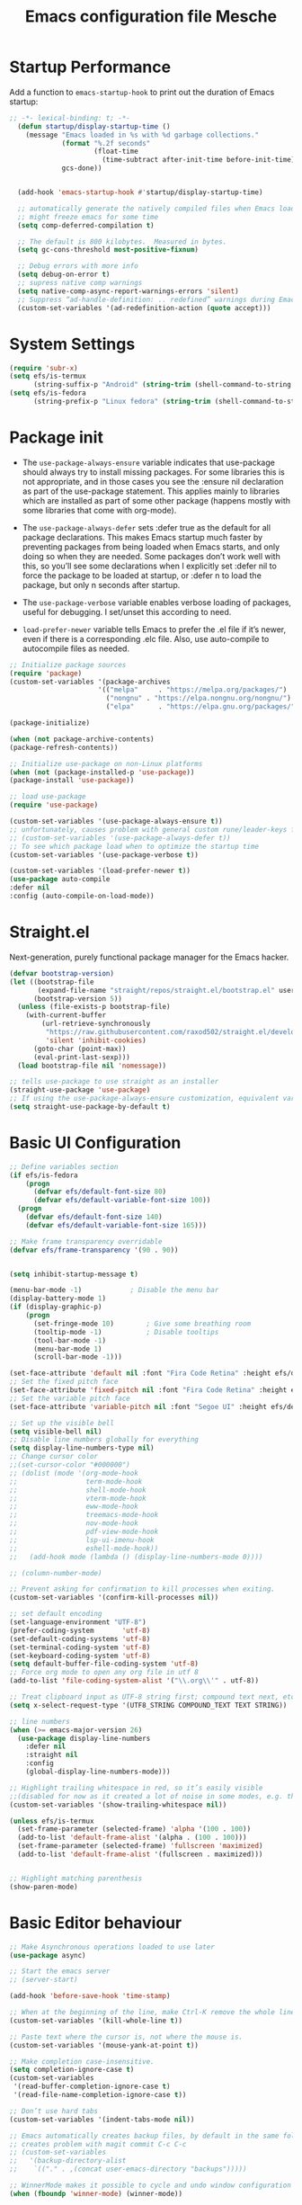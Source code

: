 #+title: Emacs configuration file
#+property: header-args:emacs-lisp :tangle ~/dev/dotfiles/emacs/.emacs.d/init.el

* Startup Performance
Add a function to =emacs-startup-hook= to print out the duration of Emacs startup:

#+begin_src emacs-lisp
  ;; -*- lexical-binding: t; -*-
    (defun startup/display-startup-time ()
      (message "Emacs loaded in %s with %d garbage collections."
               (format "%.2f seconds"
                       (float-time
                         (time-subtract after-init-time before-init-time)))
               gcs-done))


    (add-hook 'emacs-startup-hook #'startup/display-startup-time)

    ;; automatically generate the natively compiled files when Emacs loads a new .elc file.
    ;; might freeze emacs for some time
    (setq comp-deferred-compilation t)

    ;; The default is 800 kilobytes.  Measured in bytes.
    (setq gc-cons-threshold most-positive-fixnum)

    ;; Debug errors with more info
    (setq debug-on-error t)
    ;; supress native comp warnings
    (setq native-comp-async-report-warnings-errors 'silent)
    ;; Suppress “ad-handle-definition: .. redefined” warnings during Emacs startup.
    (custom-set-variables '(ad-redefinition-action (quote accept)))
#+end_src

* System Settings
#+begin_src emacs-lisp
   (require 'subr-x)
   (setq efs/is-termux
         (string-suffix-p "Android" (string-trim (shell-command-to-string "uname -a"))))
   (setq efs/is-fedora
         (string-prefix-p "Linux fedora" (string-trim (shell-command-to-string "uname -a"))))
#+end_src

* Package init
- The =use-package-always-ensure= variable indicates that use-package should always try to install missing packages. For some libraries this is not appropriate, and in those cases you see the :ensure nil declaration as part of the use-package statement. This applies mainly to libraries which are installed as part of some other package (happens mostly with some libraries that come with org-mode).

- The =use-package-always-defer= sets :defer true as the default for all package declarations. This makes Emacs startup much faster by preventing packages from being loaded when Emacs starts, and only doing so when they are needed. Some packages don’t work well with this, so you’ll see some declarations when I explicitly set :defer nil to force the package to be loaded at startup, or :defer n to load the package, but only n seconds after startup.

- The =use-package-verbose= variable enables verbose loading of packages, useful for debugging. I set/unset this according to need.

- =load-prefer-newer= variable tells Emacs to prefer the .el file if it’s newer, even if there is a corresponding .elc file. Also, use auto-compile to autocompile files as needed.

#+begin_src emacs-lisp
  ;; Initialize package sources
  (require 'package)
  (custom-set-variables '(package-archives
                        '(("melpa"     . "https://melpa.org/packages/")
                          ("nongnu" . "https://elpa.nongnu.org/nongnu/")
                          ("elpa"      . "https://elpa.gnu.org/packages/"))))

  (package-initialize)

  (when (not package-archive-contents)
  (package-refresh-contents))

  ;; Initialize use-package on non-Linux platforms
  (when (not (package-installed-p 'use-package))
  (package-install 'use-package))

  ;; load use-package
  (require 'use-package)

  (custom-set-variables '(use-package-always-ensure t))
  ;; unfortunately, causes problem with general custom rune/leader-keys func not defined
  ;; (custom-set-variables '(use-package-always-defer t))
  ;; To see which package load when to optimize the startup time
  (custom-set-variables '(use-package-verbose t))

  (custom-set-variables '(load-prefer-newer t))
  (use-package auto-compile
  :defer nil
  :config (auto-compile-on-load-mode))
#+end_src

* Straight.el
Next-generation, purely functional package manager for the Emacs hacker.
#+begin_src emacs-lisp
  (defvar bootstrap-version)
  (let ((bootstrap-file
         (expand-file-name "straight/repos/straight.el/bootstrap.el" user-emacs-directory))
        (bootstrap-version 5))
    (unless (file-exists-p bootstrap-file)
      (with-current-buffer
          (url-retrieve-synchronously
           "https://raw.githubusercontent.com/raxod502/straight.el/develop/install.el"
           'silent 'inhibit-cookies)
        (goto-char (point-max))
        (eval-print-last-sexp)))
    (load bootstrap-file nil 'nomessage))

  ;; tells use-package to use straight as an installer
  (straight-use-package 'use-package)
  ;; If using the use-package-always-ensure customization, equivalent variable is
  (setq straight-use-package-by-default t)
  #+end_src

* Basic UI Configuration
#+begin_src emacs-lisp
  ;; Define variables section
  (if efs/is-fedora
      (progn
        (defvar efs/default-font-size 80)
        (defvar efs/default-variable-font-size 100))
    (progn
      (defvar efs/default-font-size 140)
      (defvar efs/default-variable-font-size 165)))

  ;; Make frame transparency overridable
  (defvar efs/frame-transparency '(90 . 90))


  (setq inhibit-startup-message t)

  (menu-bar-mode -1)            ; Disable the menu bar
  (display-battery-mode 1)
  (if (display-graphic-p)
      (progn
        (set-fringe-mode 10)        ; Give some breathing room
        (tooltip-mode -1)           ; Disable tooltips
        (tool-bar-mode -1)
        (menu-bar-mode 1)
        (scroll-bar-mode -1)))

  (set-face-attribute 'default nil :font "Fira Code Retina" :height efs/default-font-size)
  ;; Set the fixed pitch face
  (set-face-attribute 'fixed-pitch nil :font "Fira Code Retina" :height efs/default-font-size)
  ;; Set the variable pitch face
  (set-face-attribute 'variable-pitch nil :font "Segoe UI" :height efs/default-variable-font-size :weight 'regular)

  ;; Set up the visible bell
  (setq visible-bell nil)
  ;; Disable line numbers globally for everything
  (setq display-line-numbers-type nil)
  ;; Change cursor color
  ;;(set-cursor-color "#000000")
  ;; (dolist (mode '(org-mode-hook
  ;;                 term-mode-hook
  ;;                 shell-mode-hook
  ;;                 vterm-mode-hook
  ;;                 eww-mode-hook
  ;;                 treemacs-mode-hook
  ;;                 nov-mode-hook
  ;;                 pdf-view-mode-hook
  ;;                 lsp-ui-imenu-hook
  ;;                 eshell-mode-hook))
  ;;   (add-hook mode (lambda () (display-line-numbers-mode 0))))

  ;; (column-number-mode)

  ;; Prevent asking for confirmation to kill processes when exiting.
  (custom-set-variables '(confirm-kill-processes nil))

  ;; set default encoding
  (set-language-environment "UTF-8")
  (prefer-coding-system       'utf-8)
  (set-default-coding-systems 'utf-8)
  (set-terminal-coding-system 'utf-8)
  (set-keyboard-coding-system 'utf-8)
  (setq default-buffer-file-coding-system 'utf-8)
  ;; Force org mode to open any org file in utf 8
  (add-to-list 'file-coding-system-alist '("\\.org\\'" . utf-8))

  ;; Treat clipboard input as UTF-8 string first; compound text next, etc.
  (setq x-select-request-type '(UTF8_STRING COMPOUND_TEXT TEXT STRING))

  ;; line numbers
  (when (>= emacs-major-version 26)
    (use-package display-line-numbers
      :defer nil
      :straight nil
      :config
      (global-display-line-numbers-mode)))

  ;; Highlight trailing whitespace in red, so it’s easily visible
  ;;(disabled for now as it created a lot of noise in some modes, e.g. the org-mode export screen)
  (custom-set-variables '(show-trailing-whitespace nil))

  (unless efs/is-termux
    (set-frame-parameter (selected-frame) 'alpha '(100 . 100))
    (add-to-list 'default-frame-alist '(alpha . (100 . 100)))
    (set-frame-parameter (selected-frame) 'fullscreen 'maximized)
    (add-to-list 'default-frame-alist '(fullscreen . maximized)))


  ;; Highlight matching parenthesis
  (show-paren-mode)
#+end_src

* Basic Editor behaviour
#+begin_src emacs-lisp
  ;; Make Asynchronous operations loaded to use later
  (use-package async)

  ;; Start the emacs server
  ;; (server-start)

  (add-hook 'before-save-hook 'time-stamp)

  ;; When at the beginning of the line, make Ctrl-K remove the whole line, instead of just emptying it.
  (custom-set-variables '(kill-whole-line t))

  ;; Paste text where the cursor is, not where the mouse is.
  (custom-set-variables '(mouse-yank-at-point t))

  ;; Make completion case-insensitive.
  (setq completion-ignore-case t)
  (custom-set-variables
   '(read-buffer-completion-ignore-case t)
   '(read-file-name-completion-ignore-case t))

  ;; Don’t use hard tabs
  (custom-set-variables '(indent-tabs-mode nil))

  ;; Emacs automatically creates backup files, by default in the same folder as the original file, which often leaves backup files behind. This tells Emacs to put all backups in ~/.emacs.d/backups.
  ;; creates problem with magit commit C-c C-c
  ;; (custom-set-variables
  ;;   '(backup-directory-alist
  ;;    `(("." . ,(concat user-emacs-directory "backups")))))

  ;; WinnerMode makes it possible to cycle and undo window configuration changes
  (when (fboundp 'winner-mode) (winner-mode))

  ;; Delete trailing whitespace before saving a file.
  (add-hook 'before-save-hook 'delete-trailing-whitespace)
#+end_src

* Keep Folders Clean

We use the [[https://github.com/emacscollective/no-littering/blob/master/no-littering.el][no-littering]] package to keep folders where we edit files and the Emacs configuration folder clean!  It knows about a wide variety of variables for built in Emacs features as well as those from community packages so it can be much easier than finding and setting these variables yourself.

#+begin_src emacs-lisp

  ;; NOTE: If you want to move everything out of the ~/.emacs.d folder
  ;; reliably, set `user-emacs-directory` before loading no-littering!
  ;(setq user-emacs-directory "~/.cache/emacs")

  (use-package no-littering)
  ;; no-littering doesn't set this by default so we must place
  ;; auto save files in the same path as it uses for sessions
  (setq auto-save-file-name-transforms
        `((".*" ,(no-littering-expand-var-file-name "auto-save/") t)))
#+end_src

* File Management
** Dired

Dired is a built-in file manager for Emacs that does some pretty amazing things!  Here are some key bindings you should try out:

*** Key Bindings
**** Navigation

*Emacs* / *Evil*
- =n= / =j= - next line
- =p= / =k= - previous line
- =j= / =J= - jump to file in buffer
- =RET= - select file or directory
- =^= - go to parent directory
- =S-RET= / =g O= - Open file in "other" window
- =M-RET= - Show file in other window without focusing (previewing files)
- =g o= (=dired-view-file=) - Open file but in a "preview" mode, close with =q=
- =g= / =g r= Refresh the buffer with =revert-buffer= after changing configuration (and after filesystem changes!)

**** Marking files

- =m= - Marks a file
- =u= - Unmarks a file
- =U= - Unmarks all files in buffer
- =* t= / =t= - Inverts marked files in buffer
- =% m= - Mark files in buffer using regular expression
- =*= - Lots of other auto-marking functions
- =k= / =K= - "Kill" marked items (refresh buffer with =g= / =g r= to get them back)
- Many operations can be done on a single file if there are no active marks!

**** Copying and Renaming files

- =C= - Copy marked files (or if no files are marked, the current file)
- Copying single and multiple files
- =U= - Unmark all files in buffer
- =R= - Rename marked files, renaming multiple is a move!
- =% R= - Rename based on regular expression: =^test= , =old-\&=

*Power command*: =C-x C-q= (=dired-toggle-read-only=) - Makes all file names in the buffer editable directly to rename them!  Press =Z Z= to confirm renaming or =Z Q= to abort.

**** Deleting files

- =D= - Delete marked file
- =d= - Mark file for deletion
- =x= - Execute deletion for marks
- =delete-by-moving-to-trash= - Move to trash instead of deleting permanently

**** Creating and extracting archives

- =Z= - Compress or uncompress a file or folder to (=.tar.gz=)
- =c= - Compress selection to a specific file
- =dired-compress-files-alist= - Bind compression commands to file extension

**** Other common operations

- =T= - Touch (change timestamp)
- =M= - Change file mode
- =O= - Change file owner
- =G= - Change file group
- =S= - Create a symbolic link to this file
- =L= - Load an Emacs Lisp file into Emacs

*** Configuration

#+begin_src emacs-lisp

  (use-package dired
    :straight (:type built-in)
    :commands (dired dired-jump)
    :hook
    (dired-mode . dired-hide-details-mode)
    :config
    (setq dired-dwim-target t)
    (setq dired-listing-switches "-Alh1vD --group-directories-first")
    (setq wdired-allow-to-change-permissions t)
    (setq wdired-create-parent-directories t)
    (evil-collection-define-key 'normal 'dired-mode-map
      "h" 'dired-single-up-directory
      "l" 'dired-single-buffer)
   :bind (("C-x C-j" . dired-jump)
              :map dired-mode-map
               ("C-c o" . dired-open-file)))

  (use-package dired-single
    :commands (dired dired-jump))

  (use-package all-the-icons-dired
    :hook (dired-mode . all-the-icons-dired-mode))

  (use-package dired-open
    :commands (dired dired-jump)
    :config
    ;; Doesn't work as expected!
    ;; (add-to-list 'dired-open-functions #'dired-open-xdg t)
    (setq dired-open-extensions '(("png" . "termux-open")
                                  ("jpg" . "termux-open")
                                  ("wav" . "termux-open")
                                  ("mp3" . "termux-open")
                                  ("mp4" . "mpv"))))

  (use-package dired-hide-dotfiles
    :hook (dired-mode . dired-hide-dotfiles-mode)
    :config
    (evil-collection-define-key 'normal 'dired-mode-map
      "H" 'dired-hide-dotfiles-mode))

  (use-package dired-rainbow
    :after dired
    :config
   (dired-rainbow-define-chmod directory "#6cb2eb" "d.*")
   (dired-rainbow-define html "#eb5286" ("css" "less" "sass" "scss" "htm" "html" "jhtm" "mht" "eml" "mustache" "xhtml"))
   (dired-rainbow-define xml "#f2d024" ("xml" "xsd" "xsl" "xslt" "wsdl" "bib" "json" "msg" "pgn" "rss" "yaml" "yml" "rdata"))
   (dired-rainbow-define document "#9561e2" ("docm" "doc" "docx" "odb" "odt" "pdb" "pdf" "ps" "rtf" "djvu" "epub" "odp" "ppt" "pptx"))
   (dired-rainbow-define markdown "#ffed4a" ("org" "etx" "info" "markdown" "md" "mkd" "nfo" "pod" "rst" "tex" "textfile" "txt"))
   (dired-rainbow-define database "#6574cd" ("xlsx" "xls" "csv" "accdb" "db" "mdb" "sqlite" "nc"))
   (dired-rainbow-define media "#de751f" ("mp3" "mp4" "mkv" "MP3" "MP4" "avi" "mpeg" "mpg" "flv" "ogg" "mov" "mid" "midi" "wav" "aiff" "flac"))
   (dired-rainbow-define image "#f66d9b" ("tiff" "tif" "cdr" "gif" "ico" "jpeg" "jpg" "png" "psd" "eps" "svg"))
   (dired-rainbow-define log "#c17d11" ("log"))
   (dired-rainbow-define shell "#f6993f" ("awk" "bash" "bat" "sed" "sh" "zsh" "vim"))
   (dired-rainbow-define interpreted "#38c172" ("py" "ipynb" "rb" "pl" "t" "msql" "mysql" "pgsql" "sql" "r" "clj" "cljs" "scala" "js"))
   (dired-rainbow-define compiled "#4dc0b5" ("asm" "cl" "lisp" "el" "c" "h" "c++" "h++" "hpp" "hxx" "m" "cc" "cs" "cp" "cpp" "go" "f" "for" "ftn" "f90" "f95" "f03" "f08" "s" "rs" "hi" "hs" "pyc" ".java"))
   (dired-rainbow-define executable "#8cc4ff" ("exe" "msi"))
   (dired-rainbow-define compressed "#51d88a" ("7z" "zip" "bz2" "tgz" "txz" "gz" "xz" "z" "Z" "jar" "war" "ear" "rar" "sar" "xpi" "apk" "xz" "tar"))
   (dired-rainbow-define packaged "#faad63" ("deb" "rpm" "apk" "jad" "jar" "cab" "pak" "pk3" "vdf" "vpk" "bsp"))
   (dired-rainbow-define encrypted "#ffed4a" ("gpg" "pgp" "asc" "bfe" "enc" "signature" "sig" "p12" "pem"))
   (dired-rainbow-define fonts "#6cb2eb" ("afm" "fon" "fnt" "pfb" "pfm" "ttf" "otf"))
   (dired-rainbow-define partition "#e3342f" ("dmg" "iso" "bin" "nrg" "qcow" "toast" "vcd" "vmdk" "bak"))
   (dired-rainbow-define vc "#0074d9" ("git" "gitignore" "gitattributes" "gitmodules"))
   (dired-rainbow-define-chmod executable-unix "#38c172" "-.*x.*"))
#+end_src

** Open in external app by Xah
#+begin_src emacs-lisp
(defun xah-open-in-external-app (&optional @fname)
  "Open the current file or dired marked files in external app.
When called in emacs lisp, if @fname is given, open that.
URL `http://xahlee.info/emacs/emacs/emacs_dired_open_file_in_ext_apps.html'
Version 2019-11-04 2021-02-16"
  (interactive)
  (let* (
         ($file-list
          (if @fname
              (progn (list @fname))
            (if (string-equal major-mode "dired-mode")
                (dired-get-marked-files)
              (list (buffer-file-name)))))
         ($do-it-p (if (<= (length $file-list) 5)
                       t
                     (y-or-n-p "Open more than 5 files? "))))
    (when $do-it-p
      (cond
       ((string-equal system-type "windows-nt")
        (mapc
         (lambda ($fpath)
           (shell-command (concat "PowerShell -Command \"Invoke-Item -LiteralPath\" " "'" (shell-quote-argument (expand-file-name $fpath )) "'")))
         $file-list))
       ((string-equal system-type "darwin")
        (mapc
         (lambda ($fpath)
           (shell-command
            (concat "open " (shell-quote-argument $fpath))))  $file-list))
       ((string-equal system-type "gnu/linux")
        (mapc
         (lambda ($fpath) (let ((process-connection-type nil))
                            (start-process "" nil "xdg-open" $fpath))) $file-list))))))
#+end_src

* Key-bindings
- I use the bind-key package to more easily keep track and manage user keybindings. bind-key comes with use-package so we just load it. The main advantage of using this over define-key or global-set-key is that you can use M-x describe-personal-keybindings to see a list of all the customized keybindings you have defined.

#+begin_src emacs-lisp
  ;; Repeat mode set to on (C-x o o o) or (C-x { { {) to resize
  ;; Helps with window switching/resizing
  (repeat-mode 1)

  ;; Load the which key compatible bind-key
  (require 'bind-key)
  ;; Make ESC quit prompts
  (global-set-key (kbd "<escape>") 'keyboard-escape-quit)
  ;; Remap  Imenu to M-i
  (global-set-key (kbd "M-i") 'imenu)
  (global-set-key (kbd "C-c C-x s") 'org-search-view)
  (global-set-key (kbd "M-w") 'scroll-other-window)
  (global-set-key (kbd "M-W") 'scroll-other-window-down)

  (use-package general
    :after evil
    :config
    (general-create-definer rune/leader-keys
      :keymaps '(normal insert visual emacs)
      :prefix "SPC"
      :global-prefix "C-SPC")

    (rune/leader-keys
      "t"  '(:ignore t :which-key "toggles")
      "tt" '(counsel-load-theme :which-key "choose theme")
      "f"  '(:ignore t :which-key "Imp Files")
      "fo" '(lambda () (interactive) (find-file (expand-file-name "~/dev/personal/org/track.org"))) :which-key "track org"
      "fd"  '(:ignore t :which-key "Dot files")
      "fde" '(lambda () (interactive) (find-file (expand-file-name "~/dev/dotfiles/emacs/.emacs.d/config.org")) :which-key "emacs config")))


  (use-package evil
    :init
    ;; use emacs keybinding in insert state
    (setq evil-disable-insert-state-bindings t)
    (setq evil-want-integration t)
    (setq evil-want-keybinding nil)
    (setq evil-want-C-u-scroll t)
    (setq evil-want-C-i-jump nil)
    (setq evil-want-minibuffer t)
    :config
    (evil-mode 1)
    (define-key evil-insert-state-map (kbd "C-g") 'evil-normal-state)
    (define-key evil-insert-state-map (kbd "C-h") 'evil-delete-backward-char-and-join)

    ;; Use visual line motions even outside of visual-line-mode buffers
    (evil-global-set-key 'motion "j" 'evil-next-visual-line)
    (evil-global-set-key 'motion "k" 'evil-previous-visual-line)

    (evil-set-initial-state 'messages-buffer-mode 'normal)
    (evil-set-initial-state 'dashboard-mode 'normal))

  (defun evil-init-minibuffer ()
    (set (make-local-variable 'evil-echo-state) nil)
    (evil-emacs-state))

   (add-hook 'minibuffer-setup-hook 'evil-init-minibuffer 90)

  (use-package evil-collection
    :after evil
    :config
    (evil-collection-init))

  (use-package evil-escape
    :after evil
    :config
    (evil-escape-mode)
    (setq evil-escape-key-sequence "kj"))
#+end_src

* UI configuration
** Emacs Async
Run dired and install packages asynchronously. You can even make your own async implementation (dired & package.el are examples included by default). Make sure you dont have user prompt as it just spuns new emacs instance and does the work there.
#+begin_src emacs-lisp
  ;; Already installed by org-download
  (use-package async
    :config
    (autoload 'dired-async-mode "dired-async.el" nil t)
    (dired-async-mode 1)
    ;; async compilation of melpa packages
    (async-bytecomp-package-mode 1)
    :custom
    (setq async-bytecomp-allowed-packages '(all)))
#+end_src

*** Send mails async
To enable this feature, ensure smtp-mail-async.el is loaded and use

#+begin_src emacs-lisp
  ;;(setq message-send-mail-function 'async-smtpmail-send-it).
#+end_src

WARNINGS:
    When using recent emacs (25+) the network security manager maybe called interactively in child emacs and make async-smtpmail-send-it fail, so be sure to send email once synchronously before using async-smtpmail-send-it as your message-send-mail-function.

You may loose your sent mail if your network is down, so ensure to queue your mails if so. you can do this automatically, see issue #64.

** Paradox
Giving a try to Paradox for an enhanced package management interface. We set paradox-github-token to t to disable GitHub integration (I don’t want to star repos).
#+begin_src emacs-lisp
  (use-package paradox
    :defer t
    :custom
    (paradox-github-token t)
    (paradox-column-width-package 27)
    (paradox-column-width-version 13)
    (paradox-execute-asynchronously t)
    (paradox-hide-wiki-packages t)
    :config
    (paradox-enable)
    (remove-hook 'paradox-after-execute-functions #'paradox--report-buffer-print))
#+end_src

** Tree-sitter
#+begin_src emacs-lisp
  (use-package tree-sitter
    :defer t)
  (use-package tree-sitter-langs
    :after tree-sitter
    :config
    (global-tree-sitter-mode))
#+end_src

** Command log mode
#+begin_src emacs-lisp
  (use-package command-log-mode
    :commands command-log-mode)
#+end_src

** Color theme
*** SpaceGray Theme
#+begin_src emacs-lisp
(use-package spacegray-theme)
#+end_src

*** Doom Themes
#+begin_src emacs-lisp
  (use-package doom-themes)
  (unless efs/is-termux
   (if (eq (display-graphic-p) nil)
       (load-theme 'modus-vivendi t)
       (progn
       (load-theme 'doom-one t)
       (doom-themes-visual-bell-config))))
#+end_src

*** Berry's Theme
Light theme (esp for org)
   #+begin_src emacs-lisp
     (use-package berrys-theme
       :straight t
       :config ;; for good measure and clarity
       (setq-default cursor-type '(bar . 2))
       (setq-default line-spacing 5))
   #+end_src

*** Modus Operandi
Light theme (esp for org)
   #+begin_src emacs-lisp
     (use-package modus-themes
       :straight t)
   #+end_src

** Better modeline
#+begin_src emacs-lisp
  ;; You must run (all-the-icons-install-fonts) one time after
  ;; installing this package!
  (use-package all-the-icons)
  (use-package all-the-icons-ivy
    :after (all-the-icons ivy))

  (use-package doom-modeline
    :init (doom-modeline-mode 1)
    :custom ((doom-modeline-height 15)))

  (use-package diminish)

  (use-package minions
  :hook (doom-modeline-mode . minions-mode))
#+end_src

** Which key
#+begin_src emacs-lisp
  (use-package which-key
    :defer nil
    :diminish which-key-mode
    :config
    (which-key-mode)
    (setq which-key-idle-delay 1))
#+end_src

** Ivy and Counsel
#+begin_src emacs-lisp
  (use-package ivy
    :diminish
    :bind (("C-s" . swiper)
           :map ivy-minibuffer-map
           ("TAB" . ivy-alt-done)
           ("C-l" . ivy-alt-done)
           ("C-M-j" . ivy-immediate-done)
           ("C-j" . ivy-next-line)
           ("C-k" . ivy-previous-line)
           :map ivy-switch-buffer-map
           ("C-k" . ivy-previous-line)
           ("C-l" . ivy-done)
           ("C-M-j" . ivy-immediate-done)
           ("C-d" . ivy-switch-buffer-kill)
           :map ivy-reverse-i-search-map
           ("C-k" . ivy-previous-line)
           ("C-d" . ivy-reverse-i-search-kill))
    :config
    (ivy-mode 1))

  (use-package ivy-rich
    :after ivy
    :init
    (ivy-rich-mode 1))

  (use-package counsel
    :bind (("C-x b" . 'persp-counsel-switch-buffer)
           :map minibuffer-local-map
           ("C-r" . 'counsel-minibuffer-history))
    :config
    (counsel-mode 1))
#+end_src

*** Improved Candidate Sorting with prescient.el

prescient.el provides some helpful behavior for sorting Ivy completion candidates based on how recently or frequently you select them.  This can be especially helpful when using =M-x= to run commands that you don't have bound to a key but still need to access occasionally.

This Prescient configuration is optimized for use in System Crafters videos and streams, check out the [[https://youtu.be/T9kygXveEz0][video on prescient.el]] for more details on how to configure it!

#+begin_src emacs-lisp

  (use-package ivy-prescient
    :after counsel
    ;; :custom
    ;; (ivy-prescient-enable-filtering nil)
    :config
    ;; Uncomment the following line to have sorting remembered across sessions!
    (prescient-persist-mode 1)
    (ivy-prescient-mode 1))
#+end_src

** Marginalia

#+begin_src emacs-lisp
  ;; replaces ivy rich
  ;; Enable richer annotations using the Marginalia package
  ;; (use-package marginalia
  ;;   ;; Either bind `marginalia-cycle` globally or only in the minibuffer
  ;;   :bind (:map minibuffer-local-map
  ;;          ("M-A" . marginalia-cycle))
  ;;   ;; The :init configuration is always executed (Not lazy!)
  ;;   :init
  ;;   ;; Must be in the :init section of use-package such that the mode gets
  ;;   ;; enabled right away. Note that this forces loading the package.
  ;;   (marginalia-mode))
#+end_src

** Avy
Powerful jumper here is the blog: https://karthinks.com/software/avy-can-do-anything/
#+begin_src emacs-lisp
  (use-package avy
  :straight t)

  (rune/leader-keys
      "SPC" 'avy-goto-char-2
      "ac" 'avy-goto-char-word
      "aw" 'avy-goto-char-word
      "as" 'avy-goto-char-timer
      "al" 'avy-goto-line
      "ah" 'avy-org-goto-heading-timer
      )
#+end_src

** Ace-Window
Window jumping in emacs
#+begin_src emacs-lisp
  (use-package ace-window
    :custom
    (aw-keys '(?a ?s ?d ?f ?g ?h ?j ?k ?l))
    :config
    (setq aw-background nil))

  ;; Customize the ace-window leading char display
  (set-face-attribute 'aw-leading-char-face nil :height 300 :foreground "chartreuse")

  (rune/leader-keys
    "o" 'ace-window)
#+end_src

** Frog jumper for buffer switching
#+begin_src emacs-lisp
  (use-package frog-jump-buffer
    :straight t
    :custom
    (frog-jump-buffer-use-all-the-icons-ivy t))

  (rune/leader-keys
    "b" 'frog-jump-buffer)
#+end_src

** Helpful help commands
#+begin_src emacs-lisp
  (use-package helpful
    :commands (helpful-callable helpful-variable helpful-command helpful-key)
    :custom
    (counsel-describe-function-function #'helpful-callable)
    (counsel-describe-variable-function #'helpful-variable)
    :bind
    ([remap describe-function] . counsel-describe-function)
    ([remap describe-command] . helpful-command)
    ([remap describe-variable] . counsel-describe-variable)
    ([remap describe-key] . helpful-key))
#+end_src

** Text Scaling
#+begin_src emacs-lisp
  (use-package hydra
  :defer t)

  (defhydra hydra-text-scale (:timeout 4)
    "scale text"
    ("j" text-scale-increase "in")
    ("k" text-scale-decrease "out")
    ("f" nil "finished" :exit t))

  (rune/leader-keys
    "ts" '(hydra-text-scale/body :which-key "scale text"))
#+end_src

** Visual Fill Mode
#+begin_src emacs-lisp
  (use-package visual-fill)
#+end_src

** Adaptive Wrap
#+begin_src emacs-lisp
      (use-package adaptive-wrap)
#+end_src

** Eww
#+begin_src emacs-lisp
  (add-hook 'eww-mode-hook 'visual-line-mode)
  (add-hook 'eww-mode-hook 'adaptive-wrap-prefix-mode)
#+end_src

** SVG lib
#+begin_src emacs-lisp
  (use-package svg-lib)
#+end_src

** Nano Theme
#+begin_src emacs-lisp
  (use-package nano-theme)
#+end_src

** Unfill
Add “unfill” commands to parallel the “fill” ones, bind A-q to unfill-paragraph and rebind M-q to the unfill-toggle command, which fills/unfills paragraphs alternatively.
#+begin_src emacs-lisp
  ;; (use-package unfill
  ;;   :bind
  ;;   ("M-q" . unfill-toggle)
  ;;   ("A-q" . unfill-paragraph))
#+end_src

** Imenu Anywhere
Provide mode-specific “bookmarks” - press M-i and you will be presented with a list of elements to which you can navigate - they can be headers in org-mode, function names in emacs-lisp, etc.
#+begin_src emacs-lisp
  (use-package imenu-anywhere
    :bind
    ("M-i" . ivy-imenu-anywhere))
#+end_src

** Smooth scrolling
Smooth scrolling (line by line) instead of jumping by half-screens.
#+begin_src emacs-lisp
  (use-package smooth-scrolling
    :config
    (smooth-scrolling-mode 1))
#+end_src

** Perspective.el
Workspaces inside emacs, group simiar file buffers together under a namespace. Each namespace has its own window layout and list of buffers

Also can save the state to disk.
#+begin_src emacs-lisp
  (use-package perspective
    :straight t
    :bind (("C-x k" . persp-kill-buffer*)
           ("C-M-n" . persp-next)
           ("C-M-k" . persp-switch)
           )
    :custom
    (persp-mode-prefix-key (kbd "C-x p"))  ; pick your own prefix key here
    (persp-state-default-file (expand-file-name "~/.config/emacs/persp-session-state"))
    :init
    (persp-mode)
    :config
    (add-hook 'kill-emacs-hook #'persp-state-save))
#+end_src

** Burly.el
Save and restore frame and windows layout
*** Usage
*Bookmark commands*
  Most users will probably use Burly by bookmarking frame and window configurations and accessing them with these commands:
   * burly-bookmark-frames: Bookmark the current frames and their window configurations.
   * burly-bookmark-windows: Bookmark the current frame's window configuration.
   * burly-open-bookmark: Select and open a Burly bookmark.
   * burly-open-last-bookmark: Open the last-opened Burly bookmark. Helpful for, e.g. quickly restoring an overview while working on a project.

*Note* that bookmarks created by Burly are regular Emacs bookmarks, so they can be managed by Emacss built-in bookmark commands, e.g. list-bookmarks, bookmark-delete, etc.

*URL commands*
These commands work on URL strings. While most users probably wont use these, they may be useful for building custom tooling.

 * burly-open-url: Open a Burly URL (at point, or prompt for one), displaying the buffer(s) in the current window or frame.
 * burly-kill-buffer-url: Copy BUFFERs URL to the kill ring.
 * burly-kill-frames-url: Copy the current framesets URL to the kill ring.
 * burly-kill-windows-url: Copy the current frames window configuration URL to the kill ring.

*Tips*
 * You can customize settings in the burly group.
 * An Info manual is included with this package.
*** Config
#+begin_src emacs-lisp
  (use-package burly
  :straight t)
#+end_src

** Fonts
- Text: Segoe UI
- Code and Headings : Fira Code

  #+begin_src shell
    # fira code
    apt search "fira code"
    # Segoe UI: https://github.com/mrbvrz/segoe-ui-linux
    wget https://raw.githubusercontent.com/mrbvrz/segoe-ui-linux/master/install.sh
    chmod +x install.sh
    ./install.sh
  #+end_src

** Emojify
#+begin_src emacs-lisp
(use-package emojify
  :hook (after-init . global-emojify-mode))
#+end_src

** Transparency
#+begin_src emacs-lisp
 ;; Set transparency of emacs
 (defun transparency (value)
   "Sets the transparency of the frame window. 0=transparent/100=opaque"
   (interactive "nTransparency Value 0 - 100 opaque:")
   (set-frame-parameter (selected-frame) 'alpha value))
#+end_src

* OS specifics
#+begin_src emacs-lisp
  (cond ((eq system-type 'darwin)
         ;; <<Mac settings>>
       (custom-set-variables
         '(mac-command-modifier 'meta)
         '(mac-option-modifier 'alt)
         '(mac-right-option-modifier 'super))
         )
        ((eq system-type 'windows-nt)
         ;; <<Windows settings>>
         )
        ((eq system-type 'gnu/linux)
         ;; <<Linux settings>>
         ))
#+end_src

* Org-mode
** Better font faces
#+begin_src emacs-lisp
  (defun efs/org-font-setup ()
    ;; Replace list hyphen with dot
    (font-lock-add-keywords 'org-mode
                            '(("^ *\\([-]\\) "
                               (0 (prog1 () (compose-region (match-beginning 1) (match-end 1) "•"))))))

    ;; Set faces for heading levels
    (dolist (face '((org-level-1 . 1.2)
                    (org-level-2 . 1.1)
                    (org-level-3 . 1.1)
                    (org-level-4 . 1.1)
                    (org-level-5 . 1.1)
                    (org-level-6 . 1.1)
                    (org-level-7 . 1.1)
                    (org-level-8 . 1.1)))
      (set-face-attribute (car face) nil :font "Fira Code Retina" :weight 'regular :height (cdr face)))

    ;; Ensure that anything that should be fixed-pitch in Org files appears that way
    (set-face-attribute 'org-block nil    :foreground nil :inherit 'fixed-pitch)
    (set-face-attribute 'org-table nil    :inherit 'fixed-pitch)
    (set-face-attribute 'org-formula nil  :inherit 'fixed-pitch)
    (set-face-attribute 'org-code nil     :inherit '(shadow fixed-pitch))
    (set-face-attribute 'org-table nil    :inherit '(shadow fixed-pitch))
    (set-face-attribute 'org-verbatim nil :inherit '(shadow fixed-pitch))
    (set-face-attribute 'org-special-keyword nil :inherit '(font-lock-comment-face fixed-pitch))
    (set-face-attribute 'org-meta-line nil :inherit '(font-lock-comment-face fixed-pitch))
    (set-face-attribute 'org-checkbox nil  :inherit 'fixed-pitch)
    (set-face-attribute 'line-number nil :inherit 'fixed-pitch)
    (set-face-attribute 'line-number-current-line nil :inherit 'fixed-pitch)

      ;; Get rid of the background on column views
    (set-face-attribute 'org-column nil :background nil)
    (set-face-attribute 'org-column-title nil :background nil))
#+end_src

** General

#+begin_src emacs-lisp
    ;; Turn on indentation and auto-fill mode for Org files
    (defun efs/org-mode-setup ()
      (org-indent-mode)
      (variable-pitch-mode 1)
      (auto-fill-mode 0)
      (visual-line-mode 1)
      (setq evil-auto-indent nil)
      (diminish org-indent-mode))

    (use-package org
      :commands (org-capture org-agenda)
      :hook (org-mode . efs/org-mode-setup)
      :config

      (setq org-ellipsis " ▾"
            org-hide-emphasis-markers t
            org-hide-block-startup nil
            org-fontify-quote-and-verse-blocks t
            org-src-fontify-natively t
            org-src-tab-acts-natively t
            org-src-preserve-indentation nil
            org-edit-src-content-indentation 2
            org-startup-folded 'content
            org-cycle-separator-lines 2
            org-log-done 'time
            org-log-into-drawer t
            org-agenda-start-with-log-mode t
            org-agenda-files
            '("~/dev/personal/org/track.org"))
      (define-key org-mode-map (kbd "C-c C-r") verb-command-map)

      (evil-define-key '(normal insert visual) org-mode-map (kbd "C-j") 'org-next-visible-heading)
      (evil-define-key '(normal insert visual) org-mode-map (kbd "C-k") 'org-previous-visible-heading)

      (evil-define-key '(normal insert visual) org-mode-map (kbd "M-j") 'org-metadown)
      (evil-define-key '(normal insert visual) org-mode-map (kbd "M-k") 'org-metaup)

      (setq org-todo-keywords
            '((sequence "TODO(t)" "NEXT(n)" "|" "DONE(d!)")
              (sequence "BACKLOG(b)" "PLAN(p)" "READY(r)" "ACTIVE(a)" "REVIEW(v)" "WAIT(w@/!)" "HOLD(h)" "|" "COMPLETED(c)" "CANC(k@)")))

      (efs/org-font-setup))
#+end_src

** Nicer Bullets
#+begin_src emacs-lisp
  (use-package org-bullets
    :after org
    :hook (org-mode . org-bullets-mode))
    ;; Overridden by org-mordern
    ;;:custom
    ;;(org-bullets-bullet-list '("◉" "○" "✸" "✿")))
    ;; (org-bullets-bullet-list '("◉" "○" "●" "○" "●" "○" "●")
#+end_src

** Org appear
Editing syntactic sugars made easier: Temporarily shows emphasis markers and hidden brackets for editing
- TIP: to edit links of files, images within square brackets use C-c C-l (=org-insert-link=)
*hello* /how/ ~are~ =your-key=
#+begin_src emacs-lisp
(use-package org-appear
  :hook (org-mode . org-appear-mode))
#+end_src

** Center Org buffers
#+begin_src emacs-lisp
    (defun efs/org-mode-visual-fill ()
      (interactive)
      (setq visual-fill-column-width 100
            visual-fill-column-center-text t)
      (visual-fill-column-mode 1))

    (use-package visual-fill-column
      :hook ((org-mode . efs/org-mode-visual-fill)
             (dashboard-mode . efs/org-mode-visual-fill)
             (telega-chat-mode . efs/org-mode-visual-fill)
             (telega-root-mode . efs/org-mode-visual-fill)
             (info-mode . efs/org-mode-visual-fill)))
#+end_src

** Configure babel languages
*** Local lang loads
**** Ob-Racket
#+begin_src emacs-lisp
(use-package ob-racket
  :after org
  :config
  (add-hook 'ob-racket-pre-runtime-library-load-hook
	      #'ob-racket-raco-make-runtime-library)
  :straight (ob-racket
	       :type git :host github :repo "hasu/emacs-ob-racket"
	       :files ("*.el" "*.rkt")))
               #+end_src

**** Ob-http
#+begin_src emacs-lisp
  (use-package ob-http
    :defer t
    :after (org-mode)
    )
#+end_src

**** Scheme geiser
#+begin_src emacs-lisp
(use-package geiser)
(use-package geiser-mit)
(use-package geiser-guile)
(use-package geiser-racket)
#+end_src

*** Custom Babel execute
**** Json
#+begin_src emacs-lisp
  (defun org-babel-execute:json (body params)
    (let ((jq (cdr (assoc :jq params)))
          (node (cdr (assoc :node params))))
      (cond
       (jq
        (with-temp-buffer
          ;; Insert the JSON into the temp buffer
          (insert body)
          ;; Run jq command on the whole buffer, and replace the buffer
          ;; contents with the result returned from jq
          (shell-command-on-region (point-min) (point-max) (format "jq -r \"%s\"" jq) nil 't)
          ;; Return the contents of the temp buffer as the result
          (buffer-string)))
       (node
        (with-temp-buffer
          (insert (format "const it = %s;" body))
          (insert node)
          (shell-command-on-region (point-min) (point-max) "node -p" nil 't)
          (buffer-string))))))
#+end_src

**** 8085
#+begin_src emacs-lisp
  (defcustom path-to-8085 "~/dev/pyassm"
    "Path to folder where 8085-interpreter was cloned")

  (defcustom org-babel-8085-command (concat
                                     (concat path-to-8085 "/.venv/bin/python ")
                                     (concat path-to-8085 "/main.py"))
    "Name of the command for executing 8085 interpreter.")

  (defun org-babel-execute:8085 (body params)
    (let ((args (cdr (assoc :args params))))
      (org-babel-eval
       (concat
        org-babel-8085-command
        (if args  (concat " -i " args) " -i " ))
       body)))

  ;; place holder major mode wip
  ;; (require 'rx)
  ;; (defvar 8085-mode-map
  ;;   (let ((map (make-sparse-keymap)))
  ;;     map))

  ;; (defconst 8085--font-lock-defaults
  ;;   (let (
  ;;         (instructions '("MVI" "MOV" "ADD" "SUB" "ADI"
  ;;                         "SUI" "JNZ" "JNC" "JZ" "JC" "LXI"
  ;;                         "LXAD" "INR" "DCR" "INX" "DCX" "OUT"
  ;;                         "HLT" "CPI" "CMP" "STA" "LDA"))
  ;;         (registers '(" A " " B " " C " " D " " E " " M ")))
  ;;     `(((,(rx-to-string `(: (or ,@instructions))) 0 font-lock-keyword-face)
  ;;        ("\\([[:word:]]+\\):" 1 font-lock-function-name-face)
  ;;        ;(,(rx-to-string `(: (or ,@registers))) 0 font-lock-type-face)
  ;;        ))))

  ;; ;; (defvar 8085-mode-syntax-table
  ;;   (let ((st (make-syntax-table)))
  ;;     ;; - and _ are word constituents
  ;;     (modify-syntax-entry ?_ "w" st)
  ;;     (modify-syntax-entry ?- "w" st)

  ;;     ;; add comments. lua-mode does something similar, so it shouldn't
  ;;     ;; bee *too* wrong.
  ;;     (modify-syntax-entry ?\; "<" st)
  ;;     (modify-syntax-entry ?\n ">" st)
  ;;     st))

  (define-derived-mode 8085-mode asm-mode "8085"
    "Major mode for 8085.")
#+end_src

*** Load languages modules
#+begin_src emacs-lisp
  (with-eval-after-load 'org
   (org-babel-do-load-languages
     'org-babel-load-languages
     '((emacs-lisp . t)
       (C . t)
       (scheme . t)
       (shell . t)
       (http . t)
       (ein . t)
       (racket . t)
       (js . t)
       (python . t)))

   (push '("conf-unix" . conf-unix) org-src-lang-modes)
   (setq org-confirm-babel-evaluate nil))
#+end_src

** Structure Templates

Org Mode's [[https://orgmode.org/manual/Structure-Templates.html][structure templates]] feature enables you to quickly insert code blocks into your Org files in combination with =org-tempo= by typing =<= followed by the template name like =el= or =py= and then press =TAB=.  For example, to insert an empty =emacs-lisp= block below, you can type =<el= and press =TAB= to expand into such a block.

You can add more =src= block templates below by copying one of the lines and changing the two strings at the end, the first to be the template name and the second to contain the name of the language [[https://orgmode.org/worg/org-contrib/babel/languages.html][as it is known by Org Babel]].

#+begin_src emacs-lisp

  (with-eval-after-load 'org
    ;; This is needed as of Org 9.2
    (require 'org-tempo)

    (add-to-list 'org-structure-template-alist '("draw" . "src artist"))
    (add-to-list 'org-structure-template-alist '("art" . "src artist"))
    (add-to-list 'org-structure-template-alist '("ex" . "example"))
    (add-to-list 'org-structure-template-alist '("el" . "src emacs-lisp"))
    (add-to-list 'org-structure-template-alist '("eml" . "src emacs-lisp :exports both"))
    (add-to-list 'org-structure-template-alist '("sh" . "src shell"))
    (add-to-list 'org-structure-template-alist '("shell" . "src shell :results output :exports both"))
    (add-to-list 'org-structure-template-alist '("clang" . "src C :results output :exports both"))
    (add-to-list 'org-structure-template-alist '("cpp" . "src C++ :results output :exports both"))
    (add-to-list 'org-structure-template-alist '("cppio" . "src C++ :results output :exports both :includes <iostream>"))
    (add-to-list 'org-structure-template-alist '("c++" . "src C++ :include <iostream> :main no :results output :exports both :flags -std=c++17 -Wall --pedantic -Werror"))
    (add-to-list 'org-structure-template-alist '("sc" . "src scheme"))
    (add-to-list 'org-structure-template-alist '("sasm" . "src 8085 :export both :args -db /tmp/8085-session1"))
    (add-to-list 'org-structure-template-alist '("asm" . "src 8085"))
    (add-to-list 'org-structure-template-alist '("py" . "src python :exports both :results output"))
    (add-to-list 'org-structure-template-alist '("rak" . "src racket :exports both :results output"))
    (add-to-list 'org-structure-template-alist '("ein" . "src ein-python :session localhost :results output"))
    (add-to-list 'org-structure-template-alist '("ht" . "src http")))
    ;;(setq org-structure-template-alist '())
#+end_src

** Auto tangle configuration file
#+begin_src emacs-lisp
    ;; Automatically tangle our Emacs.org config file when we save it
    (defun efs/org-babel-tangle-config ()
      (when (string-equal (buffer-file-name)
                          (expand-file-name "~/dev/dotfiles/emacs/.emacs.d/config.org"))
        ;; Dynamic scoping to the rescue
        (let ((org-confirm-babel-evaluate nil))
          (org-babel-tangle))))

  (defun efs/org-babel-tangle-neovim-config ()
    (when (string-equal (buffer-file-name)
                        (expand-file-name "~/dev/dotfiles/neovim/init.org"))


      ;; Dynamic scoping to the rescue
      (let ((org-confirm-babel-evaluate nil))
        (org-babel-tangle))))

    (add-hook 'org-mode-hook
        (lambda ()
          (add-hook 'after-save-hook #'efs/org-babel-tangle-config)
          (add-hook 'after-save-hook #'efs/org-babel-tangle-neovim-config)))
#+end_src

** Custom org utilities
*** Auto export on save (toggler)
#+begin_src emacs-lisp
  (defun toggle-org-markdown-export-on-save ()
    (interactive)
    (if (memq 'org-md-export-to-markdown after-save-hook)
        (progn
          (remove-hook 'after-save-hook 'org-md-export-to-markdown t)
          (message "Disabled org markdown export on save for current buffer..."))
      (add-hook 'after-save-hook 'org-md-export-to-markdown nil t)
      (message "Enabled org markdown export on save for current buffer...")))
#+end_src

*** Auto indent src blocks
Autorunnig disabled. too buggy gets errors of
#+begin_example
Warning (org-element-cache): org-element--cache: Org parser error in test.py::1055. Resetting.
 The error was: (error "rx ‘**’ range error")
 Backtrace:
nil
 Please report this to Org mode mailing list (M-x org-submit-bug-report). Disable showing Disable logging
#+end_example

#+begin_src emacs-lisp
  (defun indent-org-block-automatically ()
    (interactive)
    (when (org-in-src-block-p)
      (org-edit-special)
      (indent-region (point-min) (point-max))
      (org-edit-src-exit)))

  ;;  (add-hook 'org-mode-hook
  ;;      (lambda ()
  ;;        (add-hook 'after-save-hook #'indent-org-block-automatically)))

  ;;
  ;;  (run-at-time 1 10 'indent-org-block-automatically)
#+end_src

** Org-download
Repo: https://github.com/abo-abo/org-download

#+begin_src emacs-lisp
    (use-package org-download
    ;; Drag-and-drop to 'dired'
     :hook (dired-mode-hook . org-download-enable)
           (org-mode-hook . org-download-enable))
    ;; (add-hook 'dired-mode-hook 'org-download-enable)
#+end_src

** Clocking Work times
Org allows clocking time spend on task
To save the clock history across Emacs sessions, use:
#+begin_src emacs-lisp
  ;; (setq org-clock-persist 'history)
  ;; (org-clock-persistence-insinuate)
#+end_src

** Auto export feature
#+begin_src emacs-lisp
(defun org-export-all (backend)
  "Export all subtrees that are *not* tagged with :noexport: to
separate files.

Subtrees that do not have the :EXPORT_FILE_NAME: property set
are exported to a filename derived from the headline text."
  (interactive "sEnter backend: ")
  (let ((fn (cond ((equal backend "html") 'org-html-export-to-html)
                  ((equal backend "latex") 'org-latex-export-to-latex)
                  ((equal backend "pdf") 'org-latex-export-to-pdf)))
        (modifiedp (buffer-modified-p)))
    (save-excursion
      (set-mark (point-min))
      (goto-char (point-max))
      (org-map-entries
       (lambda ()
         (let ((export-file (org-entry-get (point) "EXPORT_FILE_NAME")))
           (unless export-file
             (org-set-property
              "EXPORT_FILE_NAME"
              (replace-regexp-in-string " " "_" (nth 4 (org-heading-components)))))
           (funcall fn nil t)
           (unless export-file (org-delete-property "EXPORT_FILE_NAME"))
           (set-buffer-modified-p modifiedp)))
       "-noexport" 'region-start-level))))
#+end_src

** Auto TOC features github compatible
#+begin_src emacs-lisp
  (use-package org-make-toc
  :defer t
  :hook (org-mode . org-make-toc-mode)
  :commands (org-make-toc))
#+end_src

** Theme Org-Modern
#+begin_src emacs-lisp
  (use-package org-modern
    :after org
    :hook (org-mode . org-modern-mode))
#+end_src

* Org-roam
** General
#+begin_src emacs-lisp
  (use-package org-roam
    :defer t
    :straight t
    :demand t
    :init
    (setq org-roam-v2-ack t)
    :bind
    (("C-c n l" . org-roam-buffer-toggle)
     ("C-c n f" . org-roam-node-find)
     ("C-c n c" . org-roam-capture)
     ("C-c n i" . org-roam-node-insert)
     :map org-mode-map
     ("C-M-i" . completion-at-point)
     :map org-roam-dailies-map
     ("Y" . org-roam-dailies-capture-yesterday)
     ("T" . org-roam-dailies-capture-tommorow))
    :bind-keymap
    ("C-c n d" . org-roam-dailies-map)
    :custom
    (org-roam-directory "~/dev/personal/org/roam-notes")
    (org-roam-completion-everywhere t)
    (org-roam-capture-templates
     '(("d" "default" plain
        "%?"
        :if-new (file+head "%<%Y%m%d%H%M%S>-${slug}.org" "#+title: ${title}\n#+date:%U\n")
        :unnarrowed t)

       ("l" "Programming languages" plain
        "* Info\n\n- Family: %?\n\n* Resources:\n\n"
        :if-new (file+head "%<%Y%m%d%H%M%S>-${slug}.org" "#+title: ${title}\n#+date:%U\n") :unnarrowed t)

        ("c" "class notes" plain
        "* ${title}\n\n- Chapter: %?"
        :if-new (file+head "%<%Y%m%d%H%M%S>-${slug}.org" "#+title: ${title}\n#+date:%U\n#+category: %^{Subject}-Sem2\n#+filetags: Csit")
        :unnarrowed t)

       ("b" "Book Note" plain
        (file "~/dev/personal/org/roam-notes/templates/book.org")
        :if-new (file+head "%<%Y%m%d%H%M%S>-${slug}.org" "#+title: ${title}\n#+date:%U\n")
        :unnarrowed t)


       ("p" "Project" plain
        (file "~/dev/personal/org/roam-notes/templates/project.org")
        :if-new (file+head "%<%Y%m%d%H%M%S>-${slug}.org" "#+title: ${title}\n#+date:%U\n#+category: ${title}\n#+filetags: Project")
        :unnarrowed t)
       ))
    (org-roam-dailies-capture-templates
     '(("d" "default" entry "*  %?"
        :if-new (file+head "%<%Y-%m-%d>.org" "#+title: %<%Y-%m-%d: %A>\n"))

       ("t" "Timed" entry "* %<%I:%M %p>: %?"
        :if-new (file+head "%<%Y-%m-%d>.org" "#+title: %<%Y-%m-%d: %A>\n"))))
     :config
     (require 'org-roam-dailies) ;; Ensure the keymap is available
     (org-roam-db-autosync-mode)
     (org-roam-setup))

#+end_src

** Helpful Functions
*** Fast note insertion for a smoother writing flow
Recreation of org-roam-find-file-immediate from v1

Sometimes while writing, you'll want to create a new node in your Org Roam notes without interrupting your writing flow! Typically you would use org-roam-node-insert, but when you create a new note with this command, it will open the new note after it gets created.

We can define a function that enables you to create a new note and insert a link in the current document without opening the new note's buffer.

This will allow you to quickly create new notes for topics you're mentioning while writing so that you can go back later and fill those notes in with more details!
#+begin_src emacs-lisp
  ;; Bind this to C-c n I
  (with-eval-after-load 'org-roam
  (defun org-roam-node-insert-immediate (arg &rest args)
    (interactive "P")
    (let ((args (cons arg args))
          (org-roam-capture-templates (list (append (car org-roam-capture-templates)
                                                    '(:immediate-finish t)))))
      (apply #'org-roam-node-insert args)))

(global-set-key (kbd "C-c n I") #'org-roam-node-insert-immediate))
#+end_src

This function takes the first capture template in org-roam-capture-templates (usually the "default" template) and adds the :immediate-finish t capture property to prevent the note buffer from being loaded once capture finishes

*** Build your Org agenda from Org Roam notes
One of the most useful features of Org Mode is the agenda view. You can actually use your Org Roam notes as the source for this view!

Typically you won't want to pull in all of your Org Roam notes, so we'll only use the notes with a specific tag like Project.

Here is a snippet that will find all the notes with a specific tag and then set your org-agenda-list with the corresponding note files.

#+begin_src emacs-lisp
  ;; The buffer you put this code in must have lexical-binding set to t!
  ;; See the final configuration at the end for more details.

  (with-eval-after-load 'org-roam
  (defun my/org-roam-filter-by-tag (tag-name)
    (lambda (node)
      (member tag-name (org-roam-node-tags node))))

  (defun my/org-roam-list-notes-by-tag (tag-name)
    (mapcar #'org-roam-node-file
            (seq-filter
             (my/org-roam-filter-by-tag tag-name)
             (org-roam-node-list))))

  (defun my/org-roam-refresh-agenda-list ()
    (interactive)
    (setq org-agenda-files (my/org-roam-list-notes-by-tag "Project")))

  ;; Build the agenda list the first time for the session
  (my/org-roam-refresh-agenda-list))
#+end_src

Check out the Org agenda now by running M-x org-agenda and press a to see the daily schedule or d for the list of all TODOs in your project files.

For best results, make sure to add the desired tag to new note files as part of your capture template (Project in this case). Just remember to call my/org-roam-refresh-agenda-list to refresh the list after creating a new note with that tag!

**** TIP: Improving the appearance of notes in the agenda view

You may notice that the agenda lines that come from your Org Roam files look a little unattractive due to the timestamped file names. We can fix this by adding a category to the header lines of one of our project files like so:


#+title: Mesche
#+category: Mesche
#+filetags: Project

Typically you will want to have the category contain the same name as the note so we can update our Project template from Org Roam Episode 2 to include it automatically:


#+begin_src
("p" "project" plain "* Goals\n\n%?\n\n* Tasks\n\n** TODO Add initial tasks\n\n* Dates\n\n"
 :if-new (file+head "%<%Y%m%d%H%M%S>-${slug}.org" "#+title: ${title}\n#+category: ${title}\n#+filetags: Project")
 :unnarrowed t)
#+end_src

*** Selecting from a list of notes with a specific tag
The org-roam-node-find function gives us the ability to filter the list of notes that get displayed for selection.

We can define our own function that shows a selection list for notes that have a specific tag like Project which we talked about before. This can be useful to set up a keybinding to quickly select from a specific set of notes!

One added benefit is that we can override the set of capture templates that get used when a new note gets created.

This means that we can automatically create a new note with our project capture template if the note doesn't already exist!


#+begin_src emacs-lisp
(defun my/org-roam-project-finalize-hook ()
  "Adds the captured project file to `org-agenda-files' if the
capture was not aborted."
  ;; Remove the hook since it was added temporarily
  (remove-hook 'org-capture-after-finalize-hook #'my/org-roam-project-finalize-hook)

  ;; Add project file to the agenda list if the capture was confirmed
  (unless org-note-abort
    (with-current-buffer (org-capture-get :buffer)
      (add-to-list 'org-agenda-files (buffer-file-name)))))

(defun my/org-roam-find-project ()
  (interactive)
  ;; Add the project file to the agenda after capture is finished
  (add-hook 'org-capture-after-finalize-hook #'my/org-roam-project-finalize-hook)

  ;; Select a project file to open, creating it if necessary
  (org-roam-node-find
   nil
   nil
   (my/org-roam-filter-by-tag "Project")
   :templates
   '(("p" "project" plain "* Goals\n\n%?\n\n* Tasks\n\n** TODO Add initial tasks\n\n* Dates\n\n"
      :if-new (file+head "%<%Y%m%d%H%M%S>-${slug}.org" "#+title: ${title}\n#+category: ${title}\n#+filetags: Project")
      :unnarrowed t))))

(global-set-key (kbd "C-c n p") #'my/org-roam-find-project)
#+end_src

One useful aspect of this snippet is that the org-capture-after-finalize-hook allows us to ensure a new project note is automatically added to the Org agenda by calling the my/org-roam-project-finalize-hook function we defined earlier!
*** Streamlined custom capture for tasks and notes
Org Roam provides a low-level function called org-roam-capture- (yes, the hyphen is there!) which allows you to invoke note capture functionality in a very flexible way. More information can be found in the Org Roam manual: Extending the Capture System.

We can use this function to optimize specific parts of our capture workflow!

Here are a couple of ways you might use it:

**** Keep an inbox of notes and tasks
If you want to quickly capture new notes and tasks with a single keybinding into a place that you can review later, we can use org-roam-capture- to capture to a single-specific file like Inbox.org!

Even though this file won't have the timestamped filename, it will still be treated as a node in your Org Roam notes.

#+begin_src emacs-lisp
(defun my/org-roam-capture-inbox ()
  (interactive)
  (org-roam-capture- :node (org-roam-node-create)
                     :templates '(("i" "inbox" plain "* %?"
                                  :if-new (file+head "Inbox.org" "#+title: Inbox\n")))))

(global-set-key (kbd "C-c n b") #'my/org-roam-capture-inbox)
#+end_src

**** Capture a task directly into a specific project
If you've set up project note files like we mentioned earlier, you can set up a capture template that allows you to quickly capture tasks for any project.

Much like the example before, we can either select a project that exists or automatically create a project note when it doesn't exist yet!


#+begin_src emacs-lisp
(defun my/org-roam-capture-task ()
  (interactive)
  ;; Add the project file to the agenda after capture is finished
  (add-hook 'org-capture-after-finalize-hook #'my/org-roam-project-finalize-hook)

  ;; Capture the new task, creating the project file if necessary
  (org-roam-capture- :node (org-roam-node-read
                            nil
                            (my/org-roam-filter-by-tag "Project"))
                     :templates '(("p" "project" plain "** TODO %?"
                                   :if-new (file+head+olp "%<%Y%m%d%H%M%S>-${slug}.org"
                                                          "#+title: ${title}\n#+category: ${title}\n#+filetags: Project"
                                                          ("Tasks"))))))

(global-set-key (kbd "C-c n t") #'my/org-roam-capture-task)
#+end_src

One important thing to point out here is that we're using file+head+olp in the capture template so that we can drop the new task entry under the "Tasks" heading.

We're also using the my/org-roam-project-finalize-hook function we defined earlier so that any new project gets added to the Org agenda!

*** Automatically copy (or move) completed tasks to dailies
One interesting use for daily files is to keep a log of tasks that were completed on that particular day. What if we could automatically copy completed tasks in any Org Mode file to today's daily file?

We can do this by adding some custom code!

The following snippet sets up a hook for all Org task state changes and then copies the completed (DONE) entry to today's note file:


#+begin_src emacs-lisp
(defun my/org-roam-copy-todo-to-today ()
  (interactive)
  (let ((org-refile-keep t) ;; Set this to nil to delete the original!
        (org-roam-dailies-capture-templates
          '(("t" "tasks" entry "%?"
             :if-new (file+head+olp "%<%Y-%m-%d>.org" "#+title: %<%Y-%m-%d: %A>\n" ("Tasks")))))
        (org-after-refile-insert-hook #'save-buffer)
        today-file
        pos)
    (save-window-excursion
      (org-roam-dailies--capture (current-time) t)
      (setq today-file (buffer-file-name))
      (setq pos (point)))

    ;; Only refile if the target file is different than the current file
    (unless (equal (file-truename today-file)
                   (file-truename (buffer-file-name)))
      (org-refile nil nil (list "Tasks" today-file nil pos)))))

(with-eval-after-load 'org-roam
(add-to-list 'org-after-todo-state-change-hook
             (lambda ()
               (when (equal org-state "DONE")
                 (my/org-roam-copy-todo-to-today)))))
#+end_src

If you want to move the completed task instead, set org-refile-keep in this code to nil!
This code is a little more advanced, so consult the next section to learn more about how it works!

**** How it works

To be notified on changes to TODO item states, we add the my/org-roam-copy-todo-to-today function to the org-after-todo-state-change-hook list.

When the user completes a task, this function will set up a "daily" temporary capture template which will jump to a heading called "Tasks" in the file for today's date. This is wrapped in a save-window-excursion call to ensure that the capture job won't change your window configuration and current buffer.

If the file being captured to is not the file for the current date, we call org-refile to copy (or move if org-refile-keep is nil) the item to the new location! This avoids moving a completed task back into the file it already lives in (this will raise an error!)
** Encrypted GPG roam files
   [[info:org-roam#Encryption][Org Roam manual about org-roam#Encryption]]
#+begin_src emacs-lisp
  ;; DOt execute taskes over default capture Argghhh!
  ;; (setq org-roam-capture-templates '(("d" "default" plain "%?"
       ;; :target (file+head "${slug}.org.gpg"
                          ;; "#+title: ${title}\n")
       ;; :unnarrowed t)))
#+end_src

* Readings/Ebooks
** Pdf-Tools
#+begin_src emacs-lisp
  (use-package pdf-tools
  :defer 4
  :commands (pdf-view-mode pdf-tools-install)
  :mode ("\\.[pP][dD][fF]\\'" . pdf-view-mode)
  :magic ("%PDF" . pdf-view-mode)
  :config
  (pdf-tools-install)
  (define-pdf-cache-function pagelabels)
  :hook ((pdf-view-mode-hook . (lambda () (display-line-numbers-mode nil)))
         (pdf-view-mode-hook . pdf-tools-enable-minor-mode)
         (pdf-view-mode-hook . pdf-annot-list-follow-minor-mode)
  ))
#+end_src

*** Org Pdftools + org Noter  + org Noter Pdftools
#+begin_src emacs-lisp
          (use-package org-noter
          :after pdftools
          :config
          ;; Your org-noter config ........
          (require 'org-noter-pdftools))

        (use-package org-pdftools
          :hook (org-mode . org-pdftools-setup-link))

        (use-package org-noter-pdftools
          :after org-noter
          :config
          ;; Add a function to ensure precise note is inserted
          (defun org-noter-pdftools-insert-precise-note (&optional toggle-no-questions)
            (interactive "P")
            (org-noter--with-valid-session
             (let ((org-noter-insert-note-no-questions (if toggle-no-questions
                                                           (not org-noter-insert-note-no-questions)
                                                         org-noter-insert-note-no-questions))
                   (org-pdftools-use-isearch-link t)
                   (org-pdftools-use-freestyle-annot t))
               (org-noter-insert-note (org-noter--get-precise-info)))))

          ;; fix https://github.com/weirdNox/org-noter/pull/93/commits/f8349ae7575e599f375de1be6be2d0d5de4e6cbf
          (defun org-noter-set-start-location (&optional arg)
            "When opening a session with this document, go to the current location.
        With a prefix ARG, remove start location."
            (interactive "P")
            (org-noter--with-valid-session
             (let ((inhibit-read-only t)
                   (ast (org-noter--parse-root))
                   (location (org-noter--doc-approx-location (when (called-interactively-p 'any) 'interactive))))
               (with-current-buffer (org-noter--session-notes-buffer session)
                 (org-with-wide-buffer
                  (goto-char (org-element-property :begin ast))
                  (if arg
                      (org-entry-delete nil org-noter-property-note-location)
                    (org-entry-put nil org-noter-property-note-location
                                   (org-noter--pretty-print-location location))))))))
          (with-eval-after-load 'pdf-annot
            (add-hook 'pdf-annot-activate-handler-functions #'org-noter-pdftools-jump-to-note)))
#+end_src

*** Continuous scroll for Pdftools
#+begin_src emacs-lisp
  ;; TODO
  ;;(use-package pdf-continuous-scroll-mode
  ;;  :quelpa (pdf-continuous-scroll-mode :fetcher git
  ;;                              :repo "dalanicolai/pdf-continuous-scroll-mode.el")
  ;;  :hook (pdf-view-mode-hook . pdf-continuous-scroll-mode))
#+end_src

** Elfeed
#+begin_src emacs-lisp
  ;; Configure Elfeed
   (use-package elfeed
     :straight t
     :config
     (setq elfeed-db-directory (expand-file-name "elfeed" user-emacs-directory)
           elfeed-show-entry-switch 'display-buffer)
     (setq elfeed-feeds
          '("https://nullprogram.com/feed/"
            "https://ambrevar.xyz/atom.xml"
            "https://guix.gnu.org/feeds/blog.atom"
            "https://valdyas.org/fading/feed/"
            "https://lucidmanager.org/tags/emacs/index.xml"
            "https://blog.tecosaur.com/tmio/rss.xml"
            "https://www.reddit.com/r/emacs/.rss"))
     :bind
     ("C-x w" . elfeed ))
#+end_src

*** Elfeed-Org
#+begin_src emacs-lisp
  ;; Configure Elfeed with org mode
  (use-package elfeed-org
    :defer t
    :after (org-mode)
    :straight t
    :config
   (setq elfeed-show-entry-switch 'display-buffer)
   (setq rmh-elfeed-org-files (list "~/dev/personal/org/track.org")))
#+end_src

** Nov for EPUBS
#+begin_src emacs-lisp
  (use-package nov
    :defer t
    :commands nov-mode
    :config
    (evil-set-initial-state 'nov-mode 'emacs)
    (setq nov-text-width t)
    (setq visual-fill-column-center-text t)
    (add-hook 'nov-mode-hook 'visual-line-mode)
    (add-hook 'nov-mode-hook 'visual-fill-column-mode)
    :mode ("\\.epub\\'" . nov-mode))
#+end_src

** Wiki summary
Provides a summary on any topic from wikipedia. Previously it opened in separate buffer had to switch and kill using c-x 0 the commented fix makes it a q closable auto focus nice buffer. Its now merged but great code example for extension in emacs.
#+begin_src emacs-lisp
  (use-package wiki-summary
    :defer 1
    :bind ("C-c W" . wiki-summary))
  ;;   :preface
  ;;   (defun my/format-summary-in-buffer (summary)
  ;;     "Given a summary, stick it in the *wiki-summary* buffer and display the buffer"
  ;;     (let ((buf (generate-new-buffer "*wiki-summary*")))
  ;;       (with-current-buffer buf
  ;;         (princ summary buf)
  ;;         (fill-paragraph)
  ;;         (goto-char (point-min))
  ;;         (text-mode)
  ;;         (view-mode))
  ;;       (pop-to-buffer buf))))
  ;; (advice-add 'wiki-summary/format-summary-in-buffer :override #'my/format-summary-in-buffer)
#+end_src

* Development
** IDE features with LSP Mode
*** Lsp-mode
#+begin_src emacs-lisp
  (defun efs/lsp-mode-setup ()
      (setq lspheaderline-breadcumb-segments '(path-up-to-project file symbols))
      (lsp-headerline-breadcrumb-mode))

      (use-package lsp-mode
      :commands (lsp lsp-deferred)
      :hook (lsp-mode . efs/lsp-mode-setup)
      :init
      (setq lsp-keymap-prefix "C-c l")
      (setq lsp-lens-enable t)
      (setq lsp-signature-auto-activate nil)
      ;; (setq lsp-enable-file-watchers nil)
      :config
      (lsp-enable-which-key-integration t))
#+end_src

*** Dap-mode
#+begin_src emacs-lisp
     (use-package dap-mode
    :after lsp-mode)

    (rune/leader-keys
      "d"  'dap-hydra :which-key "dap hydra")
#+end_src

*** lsp-ui

[[https://emacs-lsp.github.io/lsp-ui/][lsp-ui]] is a set of UI enhancements built on top of =lsp-mode= which make Emacs feel even more like an IDE.  Check out the screenshots on the =lsp-ui= homepage (linked at the beginning of this paragraph) to see examples of what it can do.

#+begin_src emacs-lisp

  (use-package lsp-ui
    :hook (lsp-mode . lsp-ui-mode)
    :custom
    (lsp-ui-doc-position 'bottom))
#+end_src

*** lsp-treemacs

[[https://github.com/emacs-lsp/lsp-treemacs][lsp-treemacs]] provides nice tree views for different aspects of your code like symbols in a file, references of a symbol, or diagnostic messages (errors and warnings) that are found in your code.

Try these commands with =M-x=:

- =lsp-treemacs-symbols= - Show a tree view of the symbols in the current file
- =lsp-treemacs-references= - Show a tree view for the references of the symbol under the cursor
- =lsp-treemacs-error-list= - Show a tree view for the diagnostic messages in the project

This package is built on the [[https://github.com/Alexander-Miller/treemacs][treemacs]] package which might be of some interest to you if you like to have a file browser at the left side of your screen in your editor.

#+begin_src emacs-lisp

  (use-package lsp-treemacs
    :after lsp)
    (with-eval-after-load 'treemacs
    (treemacs-resize-icons 15))
#+end_src

*** lsp-ivy

[[https://github.com/emacs-lsp/lsp-ivy][lsp-ivy]] integrates Ivy with =lsp-mode= to make it easy to search for things by name in your code.  When you run these commands, a prompt will appear in the minibuffer allowing you to type part of the name of a symbol in your code.  Results will be populated in the minibuffer so that you can find what you're looking for and jump to that location in the code upon selecting the result.

Try these commands with =M-x=:

- =lsp-ivy-workspace-symbol= - Search for a symbol name in the current project workspace
- =lsp-ivy-global-workspace-symbol= - Search for a symbol name in all active project workspaces

#+begin_src emacs-lisp

  (use-package lsp-ivy
  :after lsp)
#+end_src

** Languages
*** Python
**** Poetry
#+begin_src emacs-lisp
  (use-package poetry
  :after python-mode)
  ;;  :config
  ;; (poetry-tracking-mode))
  ;; (message "Poetry loaded")
#+end_src

**** Lsp-pyright
#+begin_src emacs-lisp
  ;; (use-package lsp-pyright
  ;;   :defer t
  ;;   :straight t
  ;;   :hook (python-mode . (lambda ()
  ;;                           (require 'lsp-pyright)
  ;;                           (lsp)  ; lsp or lsp-deferred
  ;;                           (poetry-tracking-mode)))

  ;;   (ein:ipynb-mode . poetry-tracking-mode))
#+end_src

**** Black Formatting
#+begin_src emacs-lisp
  ;; (use-package blacken
  ;;   :demand t
  ;;   :after poetry
  ;;   :hook (poetry-tracking-mode . blacken-mode))
    ;;:customize
    ;;(blacken-only-if-project-is-blackened))
#+end_src

**** Manim build after save
#+begin_src emacs-lisp
   (defun manim-build-img ()
       "Build manim image after saving a file"
       (save-buffer)
       (when (or (string-equal (buffer-file-name)
                           (expand-file-name "~/dev/tutero-math/tutero/test.py"))
              (string-equal (file-name-directory buffer-file-name)
                           (expand-file-name "~/dev/tutero-math/tutero/scripts/")))
         (async-shell-command (format "cd ~/dev/tutero-math/tutero && poetry run manim -ql -r 1920,1080 %s" buffer-file-name))))

   (defun kivy-build ()
     "Build kivy app after saving a file"
       (when (string-equal (file-name-directory buffer-file-name)
                           (expand-file-name "~/dev/kivy/test/"))
       (shell-command-to-string "cp main.py /mnt/d/projects/kivy/test/ && cd /mnt/d/projects/kivy/test && poetry.exe run python main.py")))

   (defun sphinx-build ()
       "Build sphinx html builds after saving a file"
       (when (string-equal (file-name-directory buffer-file-name)
                           (expand-file-name "~/dev/c-practice/cipher-site/"))
         (async-shell-command (format "rm -rf _build/html && poetry run make html" buffer-file-name))))

  (defun python-mr-builds ()
    "Build function checks to bind to M-r key"
        (interactive)
    (manim-build-img)
        (sphinx-build))
#+end_src

**** Python Mode
#+begin_src emacs-lisp
    (use-package python-mode
      :straight t
      :hook ((python-mode . lsp-deferred)
             (python-mode . poetry-tracking-mode))
      :custom
      (python-shell-interpreter "python3")
      (dap-python-executable "python3")
      (dap-python-debugger 'ptvsd)
      :bind (:map python-mode-map
                  ("C-c r" . python-mr-builds))
      :config
      (require 'dap-python))
       ;; C-c r doesnot bind for some reason ugly global keymap hack
      (define-key global-map (kbd "C-c r") 'python-mr-builds)
#+end_src

*** Flutter/Dart
**** Dart-Mode
#+begin_src emacs-lisp
  (use-package dart-mode
    :defer t
    :custom
    (dart-sdk-path (concat (getenv "HOME") "/local/flutter/bin/cache/dark-sdk/")
    dart-format-on-save t))
#+end_src

**** Lsp-dart
#+begin_src emacs-lisp
  (use-package lsp-dart
      :defer t
      :straight t
      :hook (dart-mode . (lambda ()
                            (require 'lsp-dart)
                            (lsp))))  ; lsp or lsp-deferred
#+end_src

**** Hover
#+begin_src emacs-lisp
    (use-package hover
      :after dart-mode
  ;;    :bind (:map dart-mode-map
  ;;                ("C-M-z" . #'hover-run-or-hot-reload)
   ;;               ("C-M-x" . #'hover-run-or-hot-restart)
    ;;              ("C-M-p" . #'hover-take-screenshot'))
      :init
      (setq hover-flutter-sdk-path (concat (getenv "HOME") "/local/flutter")
            hover-command-path (concat (getenv "GOPATH") "/bin/hover")
            hover-hot-reload-on-save t
            hover-screenshot-path (concat "/mnt/d/" "images/flutter")
            hover-screenshot-prefix "emacs-"
            hover-observatory-uri "http://0.0.0.0:50300"
            hover-clear-buffer-on-hot-restart t))
#+end_src

*** C/C++
#+begin_src emacs-lisp
  (with-eval-after-load 'lsp-mode
   (add-hook 'lsp-mode-hook #'lsp-enable-which-key-integration)
   (require 'dap-cpptools)
   (yas-global-mode))
  (add-hook 'c-mode-hook 'lsp)
  (add-hook 'c++-mode-hook 'lsp)
#+end_src

**** Optional debugging with emacs-gdb
#+begin_src emacs-lisp
  ;; TODO
  ;;(use-package gdb-mi :quelpa (gdb-mi :fetcher git
  ;;                                    :url "https://github.com/weirdNox/emacs-gdb.git"
  ;;                                    :files ("*.el" "*.c" "*.h" "Makefile"))
  ;;  :init
  ;;  (fmakunbound 'gdb)
  ;;  (fmakunbound 'gdb-enable-debug))
#+end_src

*** Typescript
(use-package typescript-mode
    :mode "\\.ts\\'" ;; only load/open for .ts file
    :hook (typescript-mode . lsp-deferred)
    :config
    (setq typescript-indent-level 2))
*** Lua
#+begin_src emacs-lisp
  (use-package lua-mode
      :mode "\\.lua\\'" ;; only load/open for .ts file
      :hook (lua-mode . lsp-deferred)
      :config
      (setq lua-indent-level 3)
      (setq lua-documentation-function 'browse-web))
#+end_src

*** Racket
**** Racket Mode
#+begin_src emacs-lisp
  (use-package racket-mode
  :hook (racket-xp-mode . racket-mode))
#+end_src

**** Ob-Racket
[[*Ob-Racket][Ob-Racket installation]]

*** EIN
IPYTHON babyyy!
#+begin_src emacs-lisp
  (use-package ein
  :defer t
  :custom
  (ein:output-area-inlined-images nil))
#+end_src

*** Jupyter notebook
#+begin_src emacs-lisp
;;(use-package jupyter)
#+end_src

*** Latex
**** Math Preview
#+begin_src emacs-lisp
  (use-package math-preview
  :defer t
  :custom
  (math-preview-command "/home/pykancha/.config/nvm/versions/node/v14.17.6/bin/math-preview"))
#+end_src

*** Yaml
#+begin_src emacs-lisp
(use-package yaml-mode
  :mode "\\.ya?ml\\'")
#+end_src

** FlyCheck
#+begin_src emacs-lisp
  (use-package flycheck
    :straight t
    :defer t
    :config
    ;;(setq flycheck-python-pyright-executable "~/.emacs.d/var/lsp/server/npm/pyright")
    :init (global-flycheck-mode))
#+end_src

** Smart Parens
#+begin_src emacs-lisp
  (use-package smartparens)
  (require 'smartparens-config)
#+end_src

** Formatting
Some lanaguage servers include formatting capabilities, for others who dont we call out formatting tools.
Apheleia makes calling external tools asychronous and non-blocking as possible.
By default supports: black, [[https://prettier.io][prettier]], gofmt
#+begin_src emacs-lisp
  (use-package apheleia
  :config
  ;; for python
  (setf (alist-get 'isort apheleia-formatters)
      '("isort" "--stdout" "-"))
  (setf (alist-get 'black apheleia-formatters)
      '("black" "-"))
  (setf (alist-get 'python-mode apheleia-mode-alist)
      '(isort black))
  (apheleia-global-mode))
#+end_src

** Company Mode

[[http://company-mode.github.io/][Company Mode]] provides a nicer in-buffer completion interface than =completion-at-point= which is more reminiscent of what you would expect from an IDE.  We add a simple configuration to make the keybindings a little more useful (=TAB= now completes the selection and initiates completion at the current location if needed).

We also use [[https://github.com/sebastiencs/company-box][company-box]] to further enhance the look of the completions with icons and better overall presentation.

#+begin_src emacs-lisp

  (use-package company
    :after lsp-mode
    :hook (lsp-mode . company-mode)
    :bind ;;(:map company-active-map
           ;;("<tab>" . company-complete-selection))
          (:map lsp-mode-map
           ("<tab>" . company-indent-or-complete-common))
    :custom
    (company-minimum-prefix-length 1)
    (company-idle-delay 0.5))

  (use-package company-box
    :hook (company-mode . company-box-mode))
#+end_src

*** Company Tabnine
#+begin_src emacs-lisp
  (use-package company-tabnine
    :straight t
    :config
    ;; Trigger completion immediately.
    (setq company-idle-delay 0)
    ;; Number the candidates (use M-1, M-2 etc to select completions).
    (setq company-show-numbers t)
    )
  ;; (add-to-list 'company-backends #'company-tabnine)
#+end_src

** Projectile
#+begin_src emacs-lisp
  (use-package projectile
    :diminish projectile-mode
    :config (projectile-mode)
    :custom ((projectile-completion-system 'ivy))
    :bind-keymap
    ("C-c p" . projectile-command-map)
    :init
    ;; NOTE: Set this to the folder where you keep your Git repos!
    (when (file-directory-p "~/dev")
      (setq projectile-project-search-path '("~/dev")))
    (setq projectile-switch-project-action #'projectile-dired))

  (use-package counsel-projectile
    :after projectile
    :config
    (define-key projectile-command-map (kbd "C-c p f") 'counsel-fzf)
    (counsel-projectile-mode))
#+end_src

** Magit
#+begin_src emacs-lisp
    (use-package magit
      :defer t
      :custom
      (magit-display-buffer-function #'magit-display-buffer-same-window-except-diff-v1))

    ;; (use-package forge
    ;; :after magit)

    ;; (use-package magit-delta
    ;; :after magit
    ;; :config
    ;; (add-hook 'magit-mode-hook (lambda () (magit-delta-mode +1))))

    (use-package magit-todos
      :after magit)

    ;; Show + - icons for git changes in gutter/fringe
    ;; git-gutter-fringe -> works in gui only (supports along with linum mode)
    ;; git-gutter -> works in both (doesnot go along with linum mode :(
    (use-package git-gutter
     :defer t)
    ;; disable on org buffers (interferes with drop down arrow makes look like big space)
    (defun activate-gutter ()
      (unless (eq major-mode 'org-mode)
        (git-gutter-mode 1)))
    (add-hook 'prog-mode-hook 'activate-gutter)
    (add-hook 'text-mode-hook 'activate-gutter)
#+end_src

** Commenting

Emacs' built in commenting functionality =comment-dwim= (usually bound to =M-;= ) doesn't always comment things in the way you might expect so we use [[https://github.com/redguardtoo/evil-nerd-commenter][evil-nerd-commenter]] to provide a more familiar behavior.  I've bound it to =M-/= since other editors sometimes use this binding but you could also replace Emacs' =M-;= binding with this command.

#+begin_src emacs-lisp

  (use-package evil-nerd-commenter
    :bind ("M-/" . evilnc-comment-or-uncomment-lines))
#+end_src

** Rainbow-delimeters
#+begin_src emacs-lisp
  (use-package rainbow-delimiters
    :hook (prog-mode . rainbow-delimiters-mode))
#+end_src

** Yasnippet
Yasnippet is the snippet tool for emacs. It doesnot bundle the snippets itself though which should be separately installed.
#+begin_src emacs-lisp
  (use-package yasnippet
  :defer t
  :config
  (setq yas-snippet-dirs '("~/dev/dotfiles/emacs/snippets/"))
  (yas-global-mode 1))

  (use-package yasnippet-snippets
    :after yasnippet)
#+end_src

** WebPaste
Paste a selected region or buffer and get the link
#+begin_src emacs-lisp
  (use-package webpaste
    ;; :bind (("C-c C-p C-b" . webpaste-paste-buffer)
           ;; ("C-c C-p C-r" . webpaste-paste-region))
    :custom (webpaste-provider-priority '("ix.io" "dpaste.com")))
#+end_src

** Undo-Fu
#+begin_src emacs-lisp
  (use-package undo-fu
    :after evil
    :config
        (setq evil-undo-system 'undo-fu))

  (use-package undo-fu-session
    :after undo-fu
    :config
    (setq undo-fu-session-incompatible-files '("/COMMIT_EDITMSG\\'" "/git-rebase-todo\\'"))
        (global-undo-fu-session-mode))
#+end_src

** Undo-Tree
 Doesnot cooperate with evil undo some evil action cannot be undone
  #+begin_src elisp
  Debugger entered--Lisp error: (error "Unrecognized entry in undo list undo-tree-canary")
  error("Unrecognized entry in undo list %S" undo-tree-canary)
  primitive-undo(1 (undo-tree-canary))
  undo-more(1)
  #<subr undo>(1)
  apply(#<subr undo> 1)
  undo(1)
  evil-undo(1)
  funcall-interactively(evil-undo 1)
  command-execute(evil-undo)
  #+end_src

#+begin_src emacs-lisp
  ;; (use-package undo-tree
  ;; :straight t
  ;; :config
  ;; (global-undo-tree-mode))
#+end_src

** Verb Mode
Best REST API explorer using org-mode
#+begin_src emacs-lisp
  (use-package verb
   :after org-mode
   :straight t)
#+end_src

** Harpoon beby
Inspired by the legend primeagen some vim inspired goodness in my emacs config oooo ya babyyy
#+begin_src emacs-lisp
  (use-package harpoon
    :config
      (rune/leader-keys
        "hf" 'harpoon-toggle-file
        "ha" 'harpoon-add-file
        "hh" 'harpoon-toggle-quick-menu
        "hd" 'harpoon-clear
        "h1" 'harpoon-go-to-1
        "h2" 'harpoon-go-to-2
        "h3" 'harpoon-go-to-3
        "h4" 'harpoon-go-to-4
        "h5" 'harpoon-go-to-5
        "h6" 'harpoon-go-to-6
        "h7" 'harpoon-go-to-7
        "h8" 'harpoon-go-to-8
        "h9" 'harpoon-go-to-9
        ))
#+end_src

** Display time world
#+begin_src emacs-lisp
  (setq display-time-world-list
    '(
      ("Australia/Melbourne" "Melbourne")
      ("Asia/Calcutta" "India")
      ("America/Chicago" "Chicago")
      ("Asia/Kathmandu" "Kathmandu")
      ("Etc/UTC" "UTC")))

  (setq display-time-world-time-format "%a, %d %b %I:%M %p %Z")
#+end_src

** Origami folding
#+begin_src emacs-lisp
  (use-package origami
    :defer t
    :config
    (global-origami-mode 1)
    :bind ("C-c l f" . origami-toggle-node))

  (use-package lsp-origami
    :hook (lsp-after-open-hook . lsp-origami-try-enable))
#+end_src

** Minibuffer History
#+begin_src emacs-lisp
  (use-package savehist
  :custom
  (history-length 25)
  (savehist-mode 1))
  ;; Individual history elements can be configured separately
  ;;(put 'minibuffer-history 'history-length 25)
  ;;(put 'evil-ex-history 'history-length 50)
  ;;(put 'kill-ring 'history-length 25))
#+end_src

* Terminals
** Term Mode

One important thing to understand is =line-mode= versus =char-mode=.  =line-mode= enables you to use normal Emacs keybindings while moving around in the terminal buffer while =char-mode= sends most of your keypresses to the underlying terminal.  While using =term-mode=, you will want to be in =char-mode= for any terminal applications that have their own keybindings.  If you're just in your usual shell, =line-mode= is sufficient and feels more integrated with Emacs.

With =evil-collection= installed, you will automatically switch to =char-mode= when you enter Evil's insert mode (press =i=).  You will automatically be switched back to =line-mode= when you enter Evil's normal mode (press =ESC=).

*Useful key bindings:*

- =C-c C-p= / =C-c C-n= - go back and forward in the buffer's prompts (also =[[= and =]]= with evil-mode)
- =C-c C-k= - Enter char-mode
- =C-c C-j= - Return to line-mode
- If you have =evil-collection= installed, =term-mode= will enter char mode when you use Evil's Insert mode

#+begin_src emacs-lisp
  (use-package term
  :commands term
  :config
  (setq explicit-shell-file-name "zsh"))
  ;; Change this to zsh, etc
  ;;(setq explicit-zsh-args '())
  ;; Use 'explicit-<shell>-args for shell-specific args

    ;; Match the default Bash shell prompt.  Update this if you have a custom prompt
    ;; (setq term-prompt-regexp "^[^#$%>\n]*[#$%>] *"))
#+end_src

*** Better term-mode colors

The =eterm-256color= package enhances the output of =term-mode= to enable handling of a wider range of color codes so that many popular terminal applications look as you would expect them to.  Keep in mind that this package requires =ncurses= to be installed on your machine so that it has access to the =tic= program.  Most Linux distributions come with this program installed already so you may not have to do anything extra to use it.

#+begin_src emacs-lisp
;; Bad support in WSL with X11 server
;;  (use-package eterm-256color
;;    :hook (term-mode . eterm-256color-mode))

#+end_src

** Vterm
[[https://github.com/akermu/emacs-libvterm/][vterm]] is an improved terminal emulator package which uses a compiled native module to interact with the underlying terminal applications.  This enables it to be much faster than =term-mode= and to also provide a more complete terminal emulation experience.

Make sure that you have the [[https://github.com/akermu/emacs-libvterm/#requirements][necessary dependencies]] installed before trying to use =vterm= because there is a module that will need to be compiled before you can use it successfully.

Creates conflict with magit, specially when updating and recompiling from melpa
Utrafast modern terminal written in C libvterm.
#+begin_src emacs-lisp
  ;; (use-package vterm
  ;;   :commands vterm
  ;;   :config
  ;;   (setq term-prompt-regexp "^[^#$%>\n]*[#$%>] *")  ;; Set this to match your custom shell prompt
    ;;(setq vterm-shell "zsh")                       ;; Set this to customize the shell to launch
    ;; (setq vterm-max-scrollback 10000))
#+end_src

** shell-mode

[[https://www.gnu.org/software/emacs/manual/html_node/emacs/Interactive-Shell.html#Interactive-Shell][shell-mode]] is a middle ground between =term-mode= and Eshell.  It is *not* a terminal emulator so more complex terminal programs will not run inside of it.  It does have much better integration with Emacs because all command input in this mode is handled by Emacs and then sent to the underlying shell once you press Enter.  This means that you can use =evil-mode='s editing motions on the command line, unlike in the terminal emulator modes above.

*Useful key bindings:*

- =C-c C-p= / =C-c C-n= - go back and forward in the buffer's prompts (also =[[= and =]]= with evil-mode)
- =M-p= / =M-n= - go back and forward in the input history
- =C-c C-u= - delete the current input string backwards up to the cursor
- =counsel-shell-history= - A searchable history of commands typed into the shell

One advantage of =shell-mode= on Windows is that it's the only way to run =cmd.exe=, PowerShell, Git Bash, etc from within Emacs.  Here's an example of how you would set up =shell-mode= to run PowerShell on Windows:

#+begin_src emacs-lisp

  (when (eq system-type 'windows-nt)
    (setq explicit-shell-file-name "powershell.exe")
    (setq explicit-powershell.exe-args '()))

#+end_src

** Eshell

[[https://www.gnu.org/software/emacs/manual/html_mono/eshell.html#Contributors-to-Eshell][Eshell]] is Emacs' own shell implementation written in Emacs Lisp.  It provides you with a cross-platform implementation (even on Windows!) of the common GNU utilities you would find on Linux and macOS (=ls=, =rm=, =mv=, =grep=, etc).  It also allows you to call Emacs Lisp functions directly from the shell and you can even set up aliases (like aliasing =vim= to =find-file=).  Eshell is also an Emacs Lisp REPL which allows you to evaluate full expressions at the shell.

The downsides to Eshell are that it can be harder to configure than other packages due to the particularity of where you need to set some options for them to go into effect, the lack of shell completions (by default) for some useful things like Git commands, and that REPL programs sometimes don't work as well.  However, many of these limitations can be dealt with by good configuration and installing external packages, so don't let that discourage you from trying it!

*Useful key bindings:*

- =C-c C-p= / =C-c C-n= - go back and forward in the buffer's prompts (also =[[= and =]]= with evil-mode)
- =M-p= / =M-n= - go back and forward in the input history
- =C-c C-u= - delete the current input string backwards up to the cursor
- =counsel-esh-history= - A searchable history of commands typed into Eshell

For more thoughts on Eshell, check out these articles by Pierre Neidhardt:
- https://ambrevar.xyz/emacs-eshell/index.html
- https://ambrevar.xyz/emacs-eshell-versus-shell/index.html

#+begin_src emacs-lisp

  (defun efs/configure-eshell ()
    ;; Save command history when commands are entered
    (add-hook 'eshell-pre-command-hook 'eshell-save-some-history)

    ;; Truncate buffer for performance
    (add-to-list 'eshell-output-filter-functions 'eshell-truncate-buffer)

    ;; Bind some useful keys for evil-mode
    (evil-define-key '(normal insert visual) eshell-mode-map (kbd "C-r") 'counsel-esh-history)
    (evil-define-key '(normal insert visual) eshell-mode-map (kbd "<home>") 'eshell-bol)
    (evil-normalize-keymaps)

    (setq eshell-history-size         10000
          eshell-buffer-maximum-lines 10000
          eshell-hist-ignoredups t
          eshell-scroll-to-bottom-on-input t))

  (use-package eshell-git-prompt
    :after eshell)

  (use-package eshell
    :hook (eshell-first-time-mode . efs/configure-eshell)
    :config

    (with-eval-after-load 'esh-opt
      (setq eshell-destroy-buffer-when-process-dies t)
      (setq eshell-visual-commands '("htop" "zsh" "vim")))
    (eshell-git-prompt-use-theme 'powerline))

#+end_src

* Apps
** Dashboard
#+begin_src emacs-lisp
  (use-package dashboard
    :straight t
    :if (< (length command-line-args) 2)
    :init
    (dashboard-setup-startup-hook)
    :config
    (setq initial-buffer-choice (lambda () (get-buffer "*dashboard*")))

    ;; Set the title
  (setq dashboard-banner-logo-title "Pykancha eMacs")
  ;; Set the banner
  (setq dashboard-startup-banner 'logo)
  ;; Value can be
  ;; 'official which displays the official emacs logo
  ;; 'logo which displays an alternative emacs logo
  ;; 1, 2 or 3 which displays one of the text banners
  ;; "path/to/your/image.gif", "path/to/your/image.png" or "path/to/your/text.txt" which displays whatever gif/image/text you would prefer

  ;; Content is not centered by default. To center, set
  (setq dashboard-center-content t)

  ;; To disable shortcut "jump" indicators for each section, set
  (setq dashboard-show-shortcuts nil)

  (setq dashboard-items '((recents  . 5)
                        (bookmarks . 5)
                        (agenda . 5)
                        ))
  )
#+end_src

** Telega.el
#+begin_src emacs-lisp
  ;; Sent alert in emacs (useful for telegram alerts)
  (use-package alert
    :defer t
    )
  ;; detect language automatically (telegram chats code highlight)
  (use-package language-detection)

  (use-package telega
    :defer t
    :commands (telega)
    :config
  (telega-mode-line-mode 1)
  ;; Attach org links to-fro telega chats
  (require 'ol-telega)

  ;; Highlight telegram code blocks in emacs
  (require 'telega-mnz)
  (global-telega-mnz-mode 1)

  ;; Open telega chat buffer and dired side by side and execute dired-do-copy after selecting files it will be sent
  (require 'telega-dired-dwim)

  ;; Send alerts using alert.el
  (require 'telega-alert)
  (telega-alert-mode 1)

  ;; beautify and shorted urls in chat eg: githubusername/repo
  (require 'telega-url-shorten)
  (global-telega-url-shorten-mode)
  (setq telega-url-shorten-use-images t)

  ;; Block channel ads promotion
  (require 'telega-adblock)
  (telega-adblock-mode 1)

  ;; Magit style transiet key
  (require 'telega-transient)
  (telega-transient-mode 1)

  (require 'telega-stories)
  (telega-stories-mode 1)
  ;; "Emacs Stories" rootview
  ;; (define-key telega-root-mode-map (kbd "v e") 'telega-view-emacs-stories)
  ;; Emacs Dashboard
  (add-to-list 'dashboard-items '(telega-stories . 5))
  )
  (define-key global-map (kbd "C-c t") telega-prefix-map)
#+end_src

** Speed type
#+begin_src emacs-lisp
  (use-package speed-type)
#+end_src

** Ascii Artist drawing to Unicode
Artist mode companion:
#+begin_src emacs-lisp
(use-package ascii-art-to-unicode :straight t)
#+end_src

** OSM
#+begin_src emacs-lisp
(use-package osm
  :bind (("C-c m h" . osm-home)
         ("C-c m s" . osm-search)
         ("C-c m v" . osm-server)
         ("C-c m t" . osm-goto)
         ("C-c m x" . osm-gpx-show)
         ("C-c m j" . osm-bookmark-jump))

  :custom
  ;; Take a look at the customization group `osm' for more options.
  (osm-server 'default) ;; Configure the tile server
  (osm-copyright t)     ;; Display the copyright information

  :init
  ;; Load Org link support
  (with-eval-after-load 'org
    (require 'osm-ol)))
#+end_src

** Nepali Romanized
#+begin_src emacs-lisp
  (use-package nepali-romanized
      :straight (nepali-romanized
               :type git :host github :repo "bishesh/emacs-nepali-romanized"
               :files ("nepali-romanized.el")))
#+end_src

** Redacted mode
#+begin_src emacs-lisp
(use-package redacted
  :defer t
  :commands (redacted-mode))
#+end_src

** ERC
#+begin_src emacs-lisp
  (setq erc-server "irc.libera.chat"
        erc-nick "hemanta212"
        erc-user-full-name " "
        erc-track-shorten-start 8
        erc-autojoin-channel-alist '(("irc.libera.chat" "#systemcrafters" "#emacs"))
        erc-kill-buffer-on-part t
        erc-auto-query 'bury)
#+end_src

** Org-Present
#+begin_src emacs-lisp
(defun dw/org-present-prepare-slide ()
  (org-overview)
  (org-show-entry)
  (org-show-children))

(defun dw/org-present-hook ()
  (setq-local face-remapping-alist '((default (:height 1.5) variable-pitch)
                                     (header-line (:height 4.5) variable-pitch)
                                     (org-code (:height 1.55) org-code)
                                     (org-verbatim (:height 1.55) org-verbatim)
                                     (org-block (:height 1.25) org-block)
                                     (org-block-begin-line (:height 0.7) org-block)))
  (setq header-line-format " ")
  (org-display-inline-images)
  (dw/org-present-prepare-slide))

(defun dw/org-present-quit-hook ()
  (setq-local face-remapping-alist '((default variable-pitch default)))
  (setq header-line-format nil)
  (org-present-small)
  (org-remove-inline-images))

(defun dw/org-present-prev ()
  (interactive)
  (org-present-prev)
  (dw/org-present-prepare-slide))

(defun dw/org-present-next ()
  (interactive)
  (org-present-next)
  (dw/org-present-prepare-slide))

(use-package org-present
  :bind (:map org-present-mode-keymap
         ("C-c C-j" . dw/org-present-next)
         ("C-c C-k" . dw/org-present-prev))
  :hook ((org-present-mode . dw/org-present-hook)
         (org-present-mode-quit . dw/org-present-quit-hook)))
#+end_src

** Org Tree Slide
Similar to org present
#+begin_src emacs-lisp
(defun dw/org-start-presentation ()
  (interactive)
  (org-tree-slide-mode 1)
  (setq text-scale-mode-amount 3)
  (text-scale-mode 1))

(defun dw/org-end-presentation ()
  (interactive)
  (text-scale-mode 0)
  (org-tree-slide-mode 0))

(use-package org-tree-slide
  :defer t
  :after org
  :commands org-tree-slide-mode
  :config
  (evil-define-key 'normal org-tree-slide-mode-map
    (kbd "q") 'dw/org-end-presentation
    (kbd "C-j") 'org-tree-slide-move-next-tree
    (kbd "C-k") 'org-tree-slide-move-previous-tree)
  (setq org-tree-slide-slide-in-effect nil
        org-tree-slide-activate-message "Presentation started."
        org-tree-slide-deactivate-message "Presentation ended."
        org-tree-slide-header t))
#+end_src

** Meme generator
*** Setup
https://github.com/larsmagne/meme
*Microsoft True Type Fonts*
You will also need to get the correct fonts,
*Ubuntu*
~$ apt install ttf-mscorefonts-installer~
*Arch Linux*
Using an AUR wrapper,
~$ pacaur -S ttf-ms-fonts fontconfig-ttf-ms-fonts~

*Dependency on imgur*

*** Config
#+begin_src emacs-lisp
;; dependency imgur
(use-package imgur :straight t)
(use-package meme
  :straight (:host github :repo "larsmagne/meme"))
#+end_src

* Mail
#+begin_src emacs-lisp
  ;; (load-file "~/.cache/emacs/.emacs.custom/misc-exts/byte-run.el")
  ;; (add-to-list 'load-path "/usr/share/emacs/site-lisp/mu4e")
  ;; (require 'mu4e)

  ;;   (use-package mu4e
  ;;     :load-path "/usr/share/emacs/site-lisp/mu4e"
  ;;     :config
  ;;   ;; list of your email adresses:
  ;;   (setq mu4e-personal-addresses '("hemantasharma.212@gmail.com"))

  ;;   (setq mu4e-maildir (expand-file-name "~/Mail"))

  ;;   (setq mu4e-contexts
  ;;         `(,(make-mu4e-context
  ;;             :name "Gmail" ;; Give it a unique name. I recommend they start with a different letter than the second one.
  ;;             :enter-func (lambda () (mu4e-message "Entering gmail context"))
  ;;             :leave-func (lambda () (mu4e-message "Leaving gmail context"))
  ;;             :match-func (lambda (msg)
  ;;                           (when msg
  ;;                             (string= (mu4e-message-field msg :maildir) "/hemantasharma.212@gmail")))
  ;;             :vars '((user-mail-address . "hemantasharma.212@gmail.com")
  ;;                     (user-full-name . "Hemanta Sharma")
  ;;                     (mu4e-drafts-folder . "/hemantasharma.212@gmail/[Gmail].Drafts")
  ;;                     (mu4e-refile-folder . "/hemantasharma.212@gmail/[Gmail].All Mail")
  ;;                     (mu4e-sent-folder . "/hemantasharma.212@gmail/[Gmail].Sent Mail")
  ;;                     (mu4e-trash-folder . "/hemantasharma.212@gmail/[Gmail].Bin")
  ;;                     ;; SMTP configuration
  ;;                     (starttls-use-gnutls . t)
  ;;                     (smtpmail-starttls-credentials . '(("smtp.gmail.com" 587 nil nil)))
  ;;                     (smtpmail-smtp-user . "hemantasharma.212@gmail.com")
  ;;                     (smtpmail-auth-credentials .
  ;;                                                '(("smtp.gmail.com" 587 "hemantasharma.212@gmail.com" nil)))
  ;;                     (smtpmail-default-smtp-server . "smtp.gmail.com")
  ;;                     (smtpmail-smtp-server . "smtp.gmail.com")
  ;;                     (smtpmail-smtp-service . 587)))
  ;;           ;; ,(make-mu4e-context
  ;;           ;;   :name "Business Address" ;; Or any other name you like.
  ;;           ;;   :enter-func (lambda () (mu4e-message "Entering cablecar context"))
  ;;           ;;   :leave-func (lambda () (mu4e-message "Leaving cablecar context"))

  ;;           ;;   :match-func (lambda (msg)
  ;;           ;;                 (when msg
  ;;           ;;                   (string= (mu4e-message-field msg :maildir) "/address2@gmail")))
  ;;           ;;   :vars '((user-mail-address . "address2@gmail.com")
  ;;           ;;           (user-full-name . "Your Name Here")
  ;;           ;;           (mu4e-drafts-folder . "/address2@gmail/[Gmail].Drafts")
  ;;           ;;           (mu4e-refile-folder . "/address2@gmail/[Gmail].All Mail")
  ;;           ;;           (mu4e-sent-folder . "/address2@gmail/[Gmail].Sent Mail")
  ;;           ;;           (mu4e-trash-folder . "/address2@gmail/[Gmail].Bin")
  ;;           ;;           ;; SMTP configuration
  ;;           ;;           (starttls-use-gnutls . t)
  ;;           ;;           (smtpmail-starttls-credentials . '(("smtp.gmail.com" 587 nil nil)))
  ;;           ;;           (smtpmail-smtp-user . "address2@gmail.com")
  ;;           ;;           (smtpmail-auth-credentials .
  ;;           ;;                                      '(("smtp.gmail.com" 587 "address2@gmail.com" nil)))
  ;;           ;;           (smtpmail-default-smtp-server . "smtp.gmail.com")
  ;;           ;;           (smtpmail-smtp-server . "smtp.gmail.com")
  ;;           ;;           (smtpmail-smtp-service . 587)))
  ;;           ))

  ;;   (setq mu4e-maildir-shortcuts  '((:maildir "/hemantasharma.212@gmail/INBOX"               :key ?i)
  ;;                                   (:maildir "/hemantasharma.212@gmail/[Gmail].Sent Mail"   :key ?s)
  ;;                                   (:maildir "/hemantasharma.212@gmail/[Gmail].Drafts"      :key ?d)
  ;;                                   (:maildir "/hemantasharma.212@gmail/[Gmail].Bin"       :key ?t)
  ;;                                   (:maildir "/hemantasharma.212@gmail/[Gmail].All Mail"    :key ?a))))


#+end_src

* Emacs Outside
** Edit Server
#+begin_src emacs-lisp
  (use-package edit-server
   :config
    (edit-server-start))
#+end_src

* Runtime Performance

Dial the GC threshold back down so that garbage collection happens more frequently but in less time.

#+begin_src emacs-lisp
  ;; Make gc pauses faster by decreasing the threshold.
  (setq gc-cons-threshold (* 1 1000 1000))
#+end_src

* Macros
** Decorate sh and example code
When copy pasted from repl interaction. This decorates cmd (one line) as sh and result with example.
#+begin_src emacs-lisp
(fset 'sh\ and\ example\ decorate
   (kmacro-lambda-form [escape ?k ?j ?\" ?2 escape ?@ ?q ?2 ?@ ?q ?@ ?q ?k ?k ?k ?k ?k ?k ?k ?k ?k ?k ?k ?k ?k ?k ?k ?k ?k ?k ?k ?k ?k ?k ?k ?j ?j ?j ?j ?j ?j ?j ?j ?j ?j ?j ?j ?j ?j ?j ?j ?j ?j ?j ?j ?j ?j ?j ?j] 0 "%d"))
#+end_src

** Aroud symbol insert equals
#+begin_src emacs-lisp
(fset 'around_literal_equal
   (kmacro-lambda-form [?v ?i ?o escape ?b ?i ?= escape ?e ?a ?= escape] 0 "%d"))
#+end_src

* Custom Daemon config
#+begin_src emacs-lisp
  (if (daemonp)
      (with-temp-buffer
        "~/dev/dotfiles/emacs/.emacs.d/init.el"
    (eval-buffer)
    ))

#+end_src

* Experimental
** Copilot
https://github.com/zerolfx/copilot.el
#+begin_src emacs-lisp
(use-package copilot
  :straight (:host github :repo "zerolfx/copilot.el"
                   :files ("dist" "copilot.el"))
  :ensure t
  :config
  ; enable copilot in programming modes
  (add-hook 'prog-mode-hook 'copilot-mode)
  ;;For evil users, you will want to add this line to have completions only when in insert state:
  (customize-set-variable 'copilot-enable-predicates '(evil-insert-state-p))

  ; complete by copilot first, then company-mode
  (defun my-tab ()
    (interactive)
    (or (copilot-accept-completion)
        (company-indent-or-complete-common nil)))

  ; modify company-mode behaviors
  (with-eval-after-load 'company
    ; disable inline previews
    (delq 'company-preview-if-just-one-frontend company-frontends)
    ; enable tab completion
    (define-key company-mode-map (kbd "<tab>") 'my-tab)
    (define-key company-mode-map (kbd "TAB") 'my-tab)
    (define-key company-active-map (kbd "<tab>") 'my-tab)
    (define-key company-active-map (kbd "TAB") 'my-tab))

  (define-key global-map (kbd "M-r") 'my-tab))
#+end_src

** Emacs 29 features
https://emacsredux.com/blog/2021/12/19/using-emacs-on-windows-11-with-wsl2/
#+begin_src emacs-lisp
  ;; Emacs 29 ships with an improved global minor mode for scrolling with a mouse or a touchpad,
  ;; that you might want to enable as well:
  (when (>= emacs-major-version 29)
    (pixel-scroll-precision-mode))
#+end_src

** EAF
#+begin_src emacs-lisp
  ;; (unless efs/is-termux
  ;; (use-package eaf
  ;;   :load-path "~/.cache/emacs/.emacs.custom/site-lisp/emacs-application-framework/"
  ;;   :custom
  ;;   ; See https://github.com/emacs-eaf/emacs-application-framework/wiki/Customization
  ;;   (eaf-browser-continue-where-left-off t)
  ;;   (eaf-browser-enable-adblocker t)
  ;;   :config
  ;;   (setq eaf-apps-to-install '(browser image-viewer pdf-viewer rss-reader markdown-previewer
  ;;                               org-previewer))
  ;;   (require 'eaf-image-viewer)
  ;;   (require 'eaf-pdf-viewer)
  ;;   (require 'eaf-org-previewer)
  ;;   (require 'eaf-markdown-previewer)
  ;;   (require 'eaf-rss-reader)
  ;;   (require 'eaf-browser)))
#+end_src

** Toggle
#+begin_src emacs-lisp
  (setq my-state nil)
  (defun efs/my-toggle()
    (interactive)
      (if (eq my-state nil)
          (setq my-state 't)
      (setq my-state nil))
    (message "%s" my-state))
#+end_src

** Reload Emacs
#+begin_src emacs-lisp
  (defun reload-emacs()
      (interactive)
      (load-file (expand-file-name "~/dev/dotfiles/emacs/.emacs.d/init.el")))

  (define-key global-map (kbd "C-c e r r") 'reload-emacs)
      #+end_src
